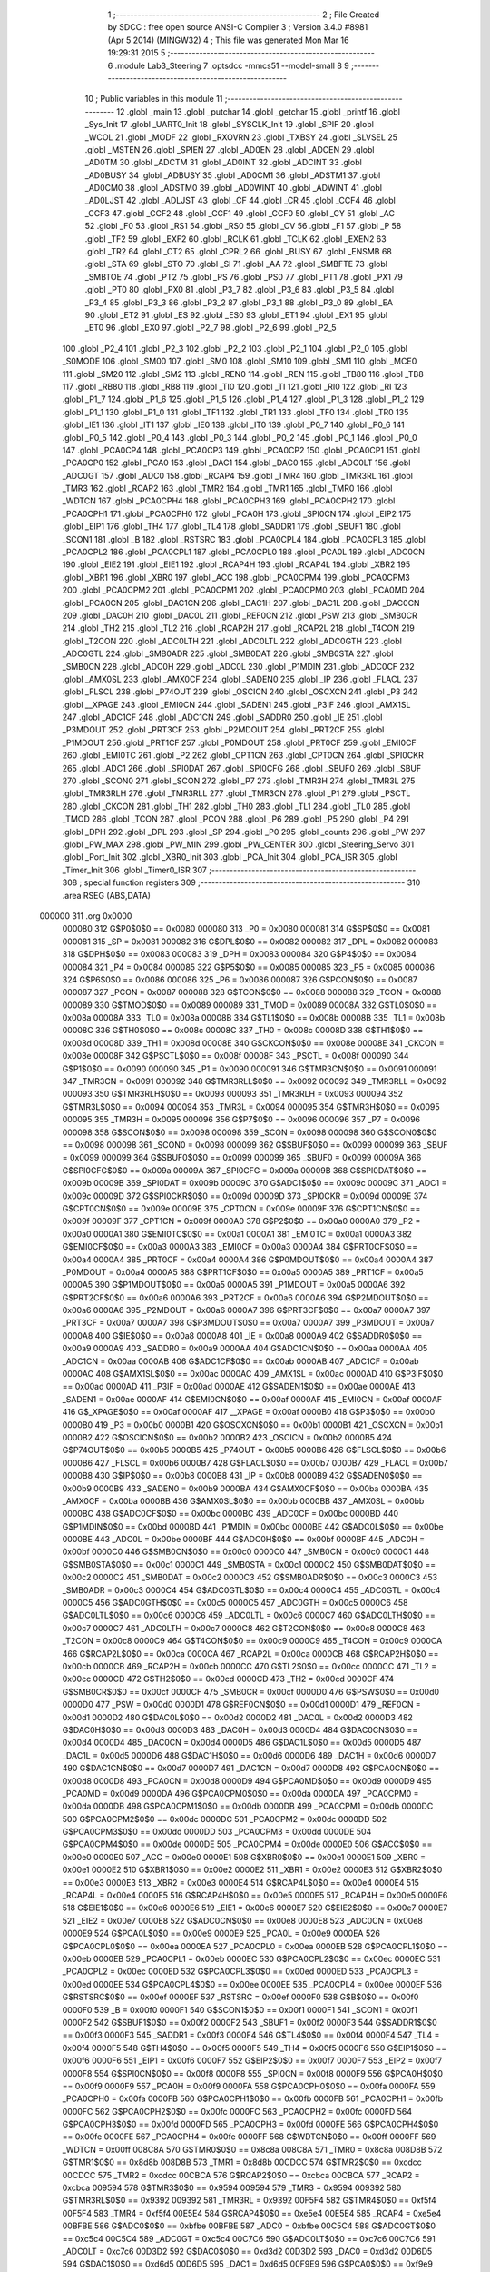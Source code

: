                                       1 ;--------------------------------------------------------
                                      2 ; File Created by SDCC : free open source ANSI-C Compiler
                                      3 ; Version 3.4.0 #8981 (Apr  5 2014) (MINGW32)
                                      4 ; This file was generated Mon Mar 16 19:29:31 2015
                                      5 ;--------------------------------------------------------
                                      6 	.module Lab3_Steering
                                      7 	.optsdcc -mmcs51 --model-small
                                      8 	
                                      9 ;--------------------------------------------------------
                                     10 ; Public variables in this module
                                     11 ;--------------------------------------------------------
                                     12 	.globl _main
                                     13 	.globl _putchar
                                     14 	.globl _getchar
                                     15 	.globl _printf
                                     16 	.globl _Sys_Init
                                     17 	.globl _UART0_Init
                                     18 	.globl _SYSCLK_Init
                                     19 	.globl _SPIF
                                     20 	.globl _WCOL
                                     21 	.globl _MODF
                                     22 	.globl _RXOVRN
                                     23 	.globl _TXBSY
                                     24 	.globl _SLVSEL
                                     25 	.globl _MSTEN
                                     26 	.globl _SPIEN
                                     27 	.globl _AD0EN
                                     28 	.globl _ADCEN
                                     29 	.globl _AD0TM
                                     30 	.globl _ADCTM
                                     31 	.globl _AD0INT
                                     32 	.globl _ADCINT
                                     33 	.globl _AD0BUSY
                                     34 	.globl _ADBUSY
                                     35 	.globl _AD0CM1
                                     36 	.globl _ADSTM1
                                     37 	.globl _AD0CM0
                                     38 	.globl _ADSTM0
                                     39 	.globl _AD0WINT
                                     40 	.globl _ADWINT
                                     41 	.globl _AD0LJST
                                     42 	.globl _ADLJST
                                     43 	.globl _CF
                                     44 	.globl _CR
                                     45 	.globl _CCF4
                                     46 	.globl _CCF3
                                     47 	.globl _CCF2
                                     48 	.globl _CCF1
                                     49 	.globl _CCF0
                                     50 	.globl _CY
                                     51 	.globl _AC
                                     52 	.globl _F0
                                     53 	.globl _RS1
                                     54 	.globl _RS0
                                     55 	.globl _OV
                                     56 	.globl _F1
                                     57 	.globl _P
                                     58 	.globl _TF2
                                     59 	.globl _EXF2
                                     60 	.globl _RCLK
                                     61 	.globl _TCLK
                                     62 	.globl _EXEN2
                                     63 	.globl _TR2
                                     64 	.globl _CT2
                                     65 	.globl _CPRL2
                                     66 	.globl _BUSY
                                     67 	.globl _ENSMB
                                     68 	.globl _STA
                                     69 	.globl _STO
                                     70 	.globl _SI
                                     71 	.globl _AA
                                     72 	.globl _SMBFTE
                                     73 	.globl _SMBTOE
                                     74 	.globl _PT2
                                     75 	.globl _PS
                                     76 	.globl _PS0
                                     77 	.globl _PT1
                                     78 	.globl _PX1
                                     79 	.globl _PT0
                                     80 	.globl _PX0
                                     81 	.globl _P3_7
                                     82 	.globl _P3_6
                                     83 	.globl _P3_5
                                     84 	.globl _P3_4
                                     85 	.globl _P3_3
                                     86 	.globl _P3_2
                                     87 	.globl _P3_1
                                     88 	.globl _P3_0
                                     89 	.globl _EA
                                     90 	.globl _ET2
                                     91 	.globl _ES
                                     92 	.globl _ES0
                                     93 	.globl _ET1
                                     94 	.globl _EX1
                                     95 	.globl _ET0
                                     96 	.globl _EX0
                                     97 	.globl _P2_7
                                     98 	.globl _P2_6
                                     99 	.globl _P2_5
                                    100 	.globl _P2_4
                                    101 	.globl _P2_3
                                    102 	.globl _P2_2
                                    103 	.globl _P2_1
                                    104 	.globl _P2_0
                                    105 	.globl _S0MODE
                                    106 	.globl _SM00
                                    107 	.globl _SM0
                                    108 	.globl _SM10
                                    109 	.globl _SM1
                                    110 	.globl _MCE0
                                    111 	.globl _SM20
                                    112 	.globl _SM2
                                    113 	.globl _REN0
                                    114 	.globl _REN
                                    115 	.globl _TB80
                                    116 	.globl _TB8
                                    117 	.globl _RB80
                                    118 	.globl _RB8
                                    119 	.globl _TI0
                                    120 	.globl _TI
                                    121 	.globl _RI0
                                    122 	.globl _RI
                                    123 	.globl _P1_7
                                    124 	.globl _P1_6
                                    125 	.globl _P1_5
                                    126 	.globl _P1_4
                                    127 	.globl _P1_3
                                    128 	.globl _P1_2
                                    129 	.globl _P1_1
                                    130 	.globl _P1_0
                                    131 	.globl _TF1
                                    132 	.globl _TR1
                                    133 	.globl _TF0
                                    134 	.globl _TR0
                                    135 	.globl _IE1
                                    136 	.globl _IT1
                                    137 	.globl _IE0
                                    138 	.globl _IT0
                                    139 	.globl _P0_7
                                    140 	.globl _P0_6
                                    141 	.globl _P0_5
                                    142 	.globl _P0_4
                                    143 	.globl _P0_3
                                    144 	.globl _P0_2
                                    145 	.globl _P0_1
                                    146 	.globl _P0_0
                                    147 	.globl _PCA0CP4
                                    148 	.globl _PCA0CP3
                                    149 	.globl _PCA0CP2
                                    150 	.globl _PCA0CP1
                                    151 	.globl _PCA0CP0
                                    152 	.globl _PCA0
                                    153 	.globl _DAC1
                                    154 	.globl _DAC0
                                    155 	.globl _ADC0LT
                                    156 	.globl _ADC0GT
                                    157 	.globl _ADC0
                                    158 	.globl _RCAP4
                                    159 	.globl _TMR4
                                    160 	.globl _TMR3RL
                                    161 	.globl _TMR3
                                    162 	.globl _RCAP2
                                    163 	.globl _TMR2
                                    164 	.globl _TMR1
                                    165 	.globl _TMR0
                                    166 	.globl _WDTCN
                                    167 	.globl _PCA0CPH4
                                    168 	.globl _PCA0CPH3
                                    169 	.globl _PCA0CPH2
                                    170 	.globl _PCA0CPH1
                                    171 	.globl _PCA0CPH0
                                    172 	.globl _PCA0H
                                    173 	.globl _SPI0CN
                                    174 	.globl _EIP2
                                    175 	.globl _EIP1
                                    176 	.globl _TH4
                                    177 	.globl _TL4
                                    178 	.globl _SADDR1
                                    179 	.globl _SBUF1
                                    180 	.globl _SCON1
                                    181 	.globl _B
                                    182 	.globl _RSTSRC
                                    183 	.globl _PCA0CPL4
                                    184 	.globl _PCA0CPL3
                                    185 	.globl _PCA0CPL2
                                    186 	.globl _PCA0CPL1
                                    187 	.globl _PCA0CPL0
                                    188 	.globl _PCA0L
                                    189 	.globl _ADC0CN
                                    190 	.globl _EIE2
                                    191 	.globl _EIE1
                                    192 	.globl _RCAP4H
                                    193 	.globl _RCAP4L
                                    194 	.globl _XBR2
                                    195 	.globl _XBR1
                                    196 	.globl _XBR0
                                    197 	.globl _ACC
                                    198 	.globl _PCA0CPM4
                                    199 	.globl _PCA0CPM3
                                    200 	.globl _PCA0CPM2
                                    201 	.globl _PCA0CPM1
                                    202 	.globl _PCA0CPM0
                                    203 	.globl _PCA0MD
                                    204 	.globl _PCA0CN
                                    205 	.globl _DAC1CN
                                    206 	.globl _DAC1H
                                    207 	.globl _DAC1L
                                    208 	.globl _DAC0CN
                                    209 	.globl _DAC0H
                                    210 	.globl _DAC0L
                                    211 	.globl _REF0CN
                                    212 	.globl _PSW
                                    213 	.globl _SMB0CR
                                    214 	.globl _TH2
                                    215 	.globl _TL2
                                    216 	.globl _RCAP2H
                                    217 	.globl _RCAP2L
                                    218 	.globl _T4CON
                                    219 	.globl _T2CON
                                    220 	.globl _ADC0LTH
                                    221 	.globl _ADC0LTL
                                    222 	.globl _ADC0GTH
                                    223 	.globl _ADC0GTL
                                    224 	.globl _SMB0ADR
                                    225 	.globl _SMB0DAT
                                    226 	.globl _SMB0STA
                                    227 	.globl _SMB0CN
                                    228 	.globl _ADC0H
                                    229 	.globl _ADC0L
                                    230 	.globl _P1MDIN
                                    231 	.globl _ADC0CF
                                    232 	.globl _AMX0SL
                                    233 	.globl _AMX0CF
                                    234 	.globl _SADEN0
                                    235 	.globl _IP
                                    236 	.globl _FLACL
                                    237 	.globl _FLSCL
                                    238 	.globl _P74OUT
                                    239 	.globl _OSCICN
                                    240 	.globl _OSCXCN
                                    241 	.globl _P3
                                    242 	.globl __XPAGE
                                    243 	.globl _EMI0CN
                                    244 	.globl _SADEN1
                                    245 	.globl _P3IF
                                    246 	.globl _AMX1SL
                                    247 	.globl _ADC1CF
                                    248 	.globl _ADC1CN
                                    249 	.globl _SADDR0
                                    250 	.globl _IE
                                    251 	.globl _P3MDOUT
                                    252 	.globl _PRT3CF
                                    253 	.globl _P2MDOUT
                                    254 	.globl _PRT2CF
                                    255 	.globl _P1MDOUT
                                    256 	.globl _PRT1CF
                                    257 	.globl _P0MDOUT
                                    258 	.globl _PRT0CF
                                    259 	.globl _EMI0CF
                                    260 	.globl _EMI0TC
                                    261 	.globl _P2
                                    262 	.globl _CPT1CN
                                    263 	.globl _CPT0CN
                                    264 	.globl _SPI0CKR
                                    265 	.globl _ADC1
                                    266 	.globl _SPI0DAT
                                    267 	.globl _SPI0CFG
                                    268 	.globl _SBUF0
                                    269 	.globl _SBUF
                                    270 	.globl _SCON0
                                    271 	.globl _SCON
                                    272 	.globl _P7
                                    273 	.globl _TMR3H
                                    274 	.globl _TMR3L
                                    275 	.globl _TMR3RLH
                                    276 	.globl _TMR3RLL
                                    277 	.globl _TMR3CN
                                    278 	.globl _P1
                                    279 	.globl _PSCTL
                                    280 	.globl _CKCON
                                    281 	.globl _TH1
                                    282 	.globl _TH0
                                    283 	.globl _TL1
                                    284 	.globl _TL0
                                    285 	.globl _TMOD
                                    286 	.globl _TCON
                                    287 	.globl _PCON
                                    288 	.globl _P6
                                    289 	.globl _P5
                                    290 	.globl _P4
                                    291 	.globl _DPH
                                    292 	.globl _DPL
                                    293 	.globl _SP
                                    294 	.globl _P0
                                    295 	.globl _counts
                                    296 	.globl _PW
                                    297 	.globl _PW_MAX
                                    298 	.globl _PW_MIN
                                    299 	.globl _PW_CENTER
                                    300 	.globl _Steering_Servo
                                    301 	.globl _Port_Init
                                    302 	.globl _XBR0_Init
                                    303 	.globl _PCA_Init
                                    304 	.globl _PCA_ISR
                                    305 	.globl _Timer_Init
                                    306 	.globl _Timer0_ISR
                                    307 ;--------------------------------------------------------
                                    308 ; special function registers
                                    309 ;--------------------------------------------------------
                                    310 	.area RSEG    (ABS,DATA)
      000000                        311 	.org 0x0000
                           000080   312 G$P0$0$0 == 0x0080
                           000080   313 _P0	=	0x0080
                           000081   314 G$SP$0$0 == 0x0081
                           000081   315 _SP	=	0x0081
                           000082   316 G$DPL$0$0 == 0x0082
                           000082   317 _DPL	=	0x0082
                           000083   318 G$DPH$0$0 == 0x0083
                           000083   319 _DPH	=	0x0083
                           000084   320 G$P4$0$0 == 0x0084
                           000084   321 _P4	=	0x0084
                           000085   322 G$P5$0$0 == 0x0085
                           000085   323 _P5	=	0x0085
                           000086   324 G$P6$0$0 == 0x0086
                           000086   325 _P6	=	0x0086
                           000087   326 G$PCON$0$0 == 0x0087
                           000087   327 _PCON	=	0x0087
                           000088   328 G$TCON$0$0 == 0x0088
                           000088   329 _TCON	=	0x0088
                           000089   330 G$TMOD$0$0 == 0x0089
                           000089   331 _TMOD	=	0x0089
                           00008A   332 G$TL0$0$0 == 0x008a
                           00008A   333 _TL0	=	0x008a
                           00008B   334 G$TL1$0$0 == 0x008b
                           00008B   335 _TL1	=	0x008b
                           00008C   336 G$TH0$0$0 == 0x008c
                           00008C   337 _TH0	=	0x008c
                           00008D   338 G$TH1$0$0 == 0x008d
                           00008D   339 _TH1	=	0x008d
                           00008E   340 G$CKCON$0$0 == 0x008e
                           00008E   341 _CKCON	=	0x008e
                           00008F   342 G$PSCTL$0$0 == 0x008f
                           00008F   343 _PSCTL	=	0x008f
                           000090   344 G$P1$0$0 == 0x0090
                           000090   345 _P1	=	0x0090
                           000091   346 G$TMR3CN$0$0 == 0x0091
                           000091   347 _TMR3CN	=	0x0091
                           000092   348 G$TMR3RLL$0$0 == 0x0092
                           000092   349 _TMR3RLL	=	0x0092
                           000093   350 G$TMR3RLH$0$0 == 0x0093
                           000093   351 _TMR3RLH	=	0x0093
                           000094   352 G$TMR3L$0$0 == 0x0094
                           000094   353 _TMR3L	=	0x0094
                           000095   354 G$TMR3H$0$0 == 0x0095
                           000095   355 _TMR3H	=	0x0095
                           000096   356 G$P7$0$0 == 0x0096
                           000096   357 _P7	=	0x0096
                           000098   358 G$SCON$0$0 == 0x0098
                           000098   359 _SCON	=	0x0098
                           000098   360 G$SCON0$0$0 == 0x0098
                           000098   361 _SCON0	=	0x0098
                           000099   362 G$SBUF$0$0 == 0x0099
                           000099   363 _SBUF	=	0x0099
                           000099   364 G$SBUF0$0$0 == 0x0099
                           000099   365 _SBUF0	=	0x0099
                           00009A   366 G$SPI0CFG$0$0 == 0x009a
                           00009A   367 _SPI0CFG	=	0x009a
                           00009B   368 G$SPI0DAT$0$0 == 0x009b
                           00009B   369 _SPI0DAT	=	0x009b
                           00009C   370 G$ADC1$0$0 == 0x009c
                           00009C   371 _ADC1	=	0x009c
                           00009D   372 G$SPI0CKR$0$0 == 0x009d
                           00009D   373 _SPI0CKR	=	0x009d
                           00009E   374 G$CPT0CN$0$0 == 0x009e
                           00009E   375 _CPT0CN	=	0x009e
                           00009F   376 G$CPT1CN$0$0 == 0x009f
                           00009F   377 _CPT1CN	=	0x009f
                           0000A0   378 G$P2$0$0 == 0x00a0
                           0000A0   379 _P2	=	0x00a0
                           0000A1   380 G$EMI0TC$0$0 == 0x00a1
                           0000A1   381 _EMI0TC	=	0x00a1
                           0000A3   382 G$EMI0CF$0$0 == 0x00a3
                           0000A3   383 _EMI0CF	=	0x00a3
                           0000A4   384 G$PRT0CF$0$0 == 0x00a4
                           0000A4   385 _PRT0CF	=	0x00a4
                           0000A4   386 G$P0MDOUT$0$0 == 0x00a4
                           0000A4   387 _P0MDOUT	=	0x00a4
                           0000A5   388 G$PRT1CF$0$0 == 0x00a5
                           0000A5   389 _PRT1CF	=	0x00a5
                           0000A5   390 G$P1MDOUT$0$0 == 0x00a5
                           0000A5   391 _P1MDOUT	=	0x00a5
                           0000A6   392 G$PRT2CF$0$0 == 0x00a6
                           0000A6   393 _PRT2CF	=	0x00a6
                           0000A6   394 G$P2MDOUT$0$0 == 0x00a6
                           0000A6   395 _P2MDOUT	=	0x00a6
                           0000A7   396 G$PRT3CF$0$0 == 0x00a7
                           0000A7   397 _PRT3CF	=	0x00a7
                           0000A7   398 G$P3MDOUT$0$0 == 0x00a7
                           0000A7   399 _P3MDOUT	=	0x00a7
                           0000A8   400 G$IE$0$0 == 0x00a8
                           0000A8   401 _IE	=	0x00a8
                           0000A9   402 G$SADDR0$0$0 == 0x00a9
                           0000A9   403 _SADDR0	=	0x00a9
                           0000AA   404 G$ADC1CN$0$0 == 0x00aa
                           0000AA   405 _ADC1CN	=	0x00aa
                           0000AB   406 G$ADC1CF$0$0 == 0x00ab
                           0000AB   407 _ADC1CF	=	0x00ab
                           0000AC   408 G$AMX1SL$0$0 == 0x00ac
                           0000AC   409 _AMX1SL	=	0x00ac
                           0000AD   410 G$P3IF$0$0 == 0x00ad
                           0000AD   411 _P3IF	=	0x00ad
                           0000AE   412 G$SADEN1$0$0 == 0x00ae
                           0000AE   413 _SADEN1	=	0x00ae
                           0000AF   414 G$EMI0CN$0$0 == 0x00af
                           0000AF   415 _EMI0CN	=	0x00af
                           0000AF   416 G$_XPAGE$0$0 == 0x00af
                           0000AF   417 __XPAGE	=	0x00af
                           0000B0   418 G$P3$0$0 == 0x00b0
                           0000B0   419 _P3	=	0x00b0
                           0000B1   420 G$OSCXCN$0$0 == 0x00b1
                           0000B1   421 _OSCXCN	=	0x00b1
                           0000B2   422 G$OSCICN$0$0 == 0x00b2
                           0000B2   423 _OSCICN	=	0x00b2
                           0000B5   424 G$P74OUT$0$0 == 0x00b5
                           0000B5   425 _P74OUT	=	0x00b5
                           0000B6   426 G$FLSCL$0$0 == 0x00b6
                           0000B6   427 _FLSCL	=	0x00b6
                           0000B7   428 G$FLACL$0$0 == 0x00b7
                           0000B7   429 _FLACL	=	0x00b7
                           0000B8   430 G$IP$0$0 == 0x00b8
                           0000B8   431 _IP	=	0x00b8
                           0000B9   432 G$SADEN0$0$0 == 0x00b9
                           0000B9   433 _SADEN0	=	0x00b9
                           0000BA   434 G$AMX0CF$0$0 == 0x00ba
                           0000BA   435 _AMX0CF	=	0x00ba
                           0000BB   436 G$AMX0SL$0$0 == 0x00bb
                           0000BB   437 _AMX0SL	=	0x00bb
                           0000BC   438 G$ADC0CF$0$0 == 0x00bc
                           0000BC   439 _ADC0CF	=	0x00bc
                           0000BD   440 G$P1MDIN$0$0 == 0x00bd
                           0000BD   441 _P1MDIN	=	0x00bd
                           0000BE   442 G$ADC0L$0$0 == 0x00be
                           0000BE   443 _ADC0L	=	0x00be
                           0000BF   444 G$ADC0H$0$0 == 0x00bf
                           0000BF   445 _ADC0H	=	0x00bf
                           0000C0   446 G$SMB0CN$0$0 == 0x00c0
                           0000C0   447 _SMB0CN	=	0x00c0
                           0000C1   448 G$SMB0STA$0$0 == 0x00c1
                           0000C1   449 _SMB0STA	=	0x00c1
                           0000C2   450 G$SMB0DAT$0$0 == 0x00c2
                           0000C2   451 _SMB0DAT	=	0x00c2
                           0000C3   452 G$SMB0ADR$0$0 == 0x00c3
                           0000C3   453 _SMB0ADR	=	0x00c3
                           0000C4   454 G$ADC0GTL$0$0 == 0x00c4
                           0000C4   455 _ADC0GTL	=	0x00c4
                           0000C5   456 G$ADC0GTH$0$0 == 0x00c5
                           0000C5   457 _ADC0GTH	=	0x00c5
                           0000C6   458 G$ADC0LTL$0$0 == 0x00c6
                           0000C6   459 _ADC0LTL	=	0x00c6
                           0000C7   460 G$ADC0LTH$0$0 == 0x00c7
                           0000C7   461 _ADC0LTH	=	0x00c7
                           0000C8   462 G$T2CON$0$0 == 0x00c8
                           0000C8   463 _T2CON	=	0x00c8
                           0000C9   464 G$T4CON$0$0 == 0x00c9
                           0000C9   465 _T4CON	=	0x00c9
                           0000CA   466 G$RCAP2L$0$0 == 0x00ca
                           0000CA   467 _RCAP2L	=	0x00ca
                           0000CB   468 G$RCAP2H$0$0 == 0x00cb
                           0000CB   469 _RCAP2H	=	0x00cb
                           0000CC   470 G$TL2$0$0 == 0x00cc
                           0000CC   471 _TL2	=	0x00cc
                           0000CD   472 G$TH2$0$0 == 0x00cd
                           0000CD   473 _TH2	=	0x00cd
                           0000CF   474 G$SMB0CR$0$0 == 0x00cf
                           0000CF   475 _SMB0CR	=	0x00cf
                           0000D0   476 G$PSW$0$0 == 0x00d0
                           0000D0   477 _PSW	=	0x00d0
                           0000D1   478 G$REF0CN$0$0 == 0x00d1
                           0000D1   479 _REF0CN	=	0x00d1
                           0000D2   480 G$DAC0L$0$0 == 0x00d2
                           0000D2   481 _DAC0L	=	0x00d2
                           0000D3   482 G$DAC0H$0$0 == 0x00d3
                           0000D3   483 _DAC0H	=	0x00d3
                           0000D4   484 G$DAC0CN$0$0 == 0x00d4
                           0000D4   485 _DAC0CN	=	0x00d4
                           0000D5   486 G$DAC1L$0$0 == 0x00d5
                           0000D5   487 _DAC1L	=	0x00d5
                           0000D6   488 G$DAC1H$0$0 == 0x00d6
                           0000D6   489 _DAC1H	=	0x00d6
                           0000D7   490 G$DAC1CN$0$0 == 0x00d7
                           0000D7   491 _DAC1CN	=	0x00d7
                           0000D8   492 G$PCA0CN$0$0 == 0x00d8
                           0000D8   493 _PCA0CN	=	0x00d8
                           0000D9   494 G$PCA0MD$0$0 == 0x00d9
                           0000D9   495 _PCA0MD	=	0x00d9
                           0000DA   496 G$PCA0CPM0$0$0 == 0x00da
                           0000DA   497 _PCA0CPM0	=	0x00da
                           0000DB   498 G$PCA0CPM1$0$0 == 0x00db
                           0000DB   499 _PCA0CPM1	=	0x00db
                           0000DC   500 G$PCA0CPM2$0$0 == 0x00dc
                           0000DC   501 _PCA0CPM2	=	0x00dc
                           0000DD   502 G$PCA0CPM3$0$0 == 0x00dd
                           0000DD   503 _PCA0CPM3	=	0x00dd
                           0000DE   504 G$PCA0CPM4$0$0 == 0x00de
                           0000DE   505 _PCA0CPM4	=	0x00de
                           0000E0   506 G$ACC$0$0 == 0x00e0
                           0000E0   507 _ACC	=	0x00e0
                           0000E1   508 G$XBR0$0$0 == 0x00e1
                           0000E1   509 _XBR0	=	0x00e1
                           0000E2   510 G$XBR1$0$0 == 0x00e2
                           0000E2   511 _XBR1	=	0x00e2
                           0000E3   512 G$XBR2$0$0 == 0x00e3
                           0000E3   513 _XBR2	=	0x00e3
                           0000E4   514 G$RCAP4L$0$0 == 0x00e4
                           0000E4   515 _RCAP4L	=	0x00e4
                           0000E5   516 G$RCAP4H$0$0 == 0x00e5
                           0000E5   517 _RCAP4H	=	0x00e5
                           0000E6   518 G$EIE1$0$0 == 0x00e6
                           0000E6   519 _EIE1	=	0x00e6
                           0000E7   520 G$EIE2$0$0 == 0x00e7
                           0000E7   521 _EIE2	=	0x00e7
                           0000E8   522 G$ADC0CN$0$0 == 0x00e8
                           0000E8   523 _ADC0CN	=	0x00e8
                           0000E9   524 G$PCA0L$0$0 == 0x00e9
                           0000E9   525 _PCA0L	=	0x00e9
                           0000EA   526 G$PCA0CPL0$0$0 == 0x00ea
                           0000EA   527 _PCA0CPL0	=	0x00ea
                           0000EB   528 G$PCA0CPL1$0$0 == 0x00eb
                           0000EB   529 _PCA0CPL1	=	0x00eb
                           0000EC   530 G$PCA0CPL2$0$0 == 0x00ec
                           0000EC   531 _PCA0CPL2	=	0x00ec
                           0000ED   532 G$PCA0CPL3$0$0 == 0x00ed
                           0000ED   533 _PCA0CPL3	=	0x00ed
                           0000EE   534 G$PCA0CPL4$0$0 == 0x00ee
                           0000EE   535 _PCA0CPL4	=	0x00ee
                           0000EF   536 G$RSTSRC$0$0 == 0x00ef
                           0000EF   537 _RSTSRC	=	0x00ef
                           0000F0   538 G$B$0$0 == 0x00f0
                           0000F0   539 _B	=	0x00f0
                           0000F1   540 G$SCON1$0$0 == 0x00f1
                           0000F1   541 _SCON1	=	0x00f1
                           0000F2   542 G$SBUF1$0$0 == 0x00f2
                           0000F2   543 _SBUF1	=	0x00f2
                           0000F3   544 G$SADDR1$0$0 == 0x00f3
                           0000F3   545 _SADDR1	=	0x00f3
                           0000F4   546 G$TL4$0$0 == 0x00f4
                           0000F4   547 _TL4	=	0x00f4
                           0000F5   548 G$TH4$0$0 == 0x00f5
                           0000F5   549 _TH4	=	0x00f5
                           0000F6   550 G$EIP1$0$0 == 0x00f6
                           0000F6   551 _EIP1	=	0x00f6
                           0000F7   552 G$EIP2$0$0 == 0x00f7
                           0000F7   553 _EIP2	=	0x00f7
                           0000F8   554 G$SPI0CN$0$0 == 0x00f8
                           0000F8   555 _SPI0CN	=	0x00f8
                           0000F9   556 G$PCA0H$0$0 == 0x00f9
                           0000F9   557 _PCA0H	=	0x00f9
                           0000FA   558 G$PCA0CPH0$0$0 == 0x00fa
                           0000FA   559 _PCA0CPH0	=	0x00fa
                           0000FB   560 G$PCA0CPH1$0$0 == 0x00fb
                           0000FB   561 _PCA0CPH1	=	0x00fb
                           0000FC   562 G$PCA0CPH2$0$0 == 0x00fc
                           0000FC   563 _PCA0CPH2	=	0x00fc
                           0000FD   564 G$PCA0CPH3$0$0 == 0x00fd
                           0000FD   565 _PCA0CPH3	=	0x00fd
                           0000FE   566 G$PCA0CPH4$0$0 == 0x00fe
                           0000FE   567 _PCA0CPH4	=	0x00fe
                           0000FF   568 G$WDTCN$0$0 == 0x00ff
                           0000FF   569 _WDTCN	=	0x00ff
                           008C8A   570 G$TMR0$0$0 == 0x8c8a
                           008C8A   571 _TMR0	=	0x8c8a
                           008D8B   572 G$TMR1$0$0 == 0x8d8b
                           008D8B   573 _TMR1	=	0x8d8b
                           00CDCC   574 G$TMR2$0$0 == 0xcdcc
                           00CDCC   575 _TMR2	=	0xcdcc
                           00CBCA   576 G$RCAP2$0$0 == 0xcbca
                           00CBCA   577 _RCAP2	=	0xcbca
                           009594   578 G$TMR3$0$0 == 0x9594
                           009594   579 _TMR3	=	0x9594
                           009392   580 G$TMR3RL$0$0 == 0x9392
                           009392   581 _TMR3RL	=	0x9392
                           00F5F4   582 G$TMR4$0$0 == 0xf5f4
                           00F5F4   583 _TMR4	=	0xf5f4
                           00E5E4   584 G$RCAP4$0$0 == 0xe5e4
                           00E5E4   585 _RCAP4	=	0xe5e4
                           00BFBE   586 G$ADC0$0$0 == 0xbfbe
                           00BFBE   587 _ADC0	=	0xbfbe
                           00C5C4   588 G$ADC0GT$0$0 == 0xc5c4
                           00C5C4   589 _ADC0GT	=	0xc5c4
                           00C7C6   590 G$ADC0LT$0$0 == 0xc7c6
                           00C7C6   591 _ADC0LT	=	0xc7c6
                           00D3D2   592 G$DAC0$0$0 == 0xd3d2
                           00D3D2   593 _DAC0	=	0xd3d2
                           00D6D5   594 G$DAC1$0$0 == 0xd6d5
                           00D6D5   595 _DAC1	=	0xd6d5
                           00F9E9   596 G$PCA0$0$0 == 0xf9e9
                           00F9E9   597 _PCA0	=	0xf9e9
                           00FAEA   598 G$PCA0CP0$0$0 == 0xfaea
                           00FAEA   599 _PCA0CP0	=	0xfaea
                           00FBEB   600 G$PCA0CP1$0$0 == 0xfbeb
                           00FBEB   601 _PCA0CP1	=	0xfbeb
                           00FCEC   602 G$PCA0CP2$0$0 == 0xfcec
                           00FCEC   603 _PCA0CP2	=	0xfcec
                           00FDED   604 G$PCA0CP3$0$0 == 0xfded
                           00FDED   605 _PCA0CP3	=	0xfded
                           00FEEE   606 G$PCA0CP4$0$0 == 0xfeee
                           00FEEE   607 _PCA0CP4	=	0xfeee
                                    608 ;--------------------------------------------------------
                                    609 ; special function bits
                                    610 ;--------------------------------------------------------
                                    611 	.area RSEG    (ABS,DATA)
      000000                        612 	.org 0x0000
                           000080   613 G$P0_0$0$0 == 0x0080
                           000080   614 _P0_0	=	0x0080
                           000081   615 G$P0_1$0$0 == 0x0081
                           000081   616 _P0_1	=	0x0081
                           000082   617 G$P0_2$0$0 == 0x0082
                           000082   618 _P0_2	=	0x0082
                           000083   619 G$P0_3$0$0 == 0x0083
                           000083   620 _P0_3	=	0x0083
                           000084   621 G$P0_4$0$0 == 0x0084
                           000084   622 _P0_4	=	0x0084
                           000085   623 G$P0_5$0$0 == 0x0085
                           000085   624 _P0_5	=	0x0085
                           000086   625 G$P0_6$0$0 == 0x0086
                           000086   626 _P0_6	=	0x0086
                           000087   627 G$P0_7$0$0 == 0x0087
                           000087   628 _P0_7	=	0x0087
                           000088   629 G$IT0$0$0 == 0x0088
                           000088   630 _IT0	=	0x0088
                           000089   631 G$IE0$0$0 == 0x0089
                           000089   632 _IE0	=	0x0089
                           00008A   633 G$IT1$0$0 == 0x008a
                           00008A   634 _IT1	=	0x008a
                           00008B   635 G$IE1$0$0 == 0x008b
                           00008B   636 _IE1	=	0x008b
                           00008C   637 G$TR0$0$0 == 0x008c
                           00008C   638 _TR0	=	0x008c
                           00008D   639 G$TF0$0$0 == 0x008d
                           00008D   640 _TF0	=	0x008d
                           00008E   641 G$TR1$0$0 == 0x008e
                           00008E   642 _TR1	=	0x008e
                           00008F   643 G$TF1$0$0 == 0x008f
                           00008F   644 _TF1	=	0x008f
                           000090   645 G$P1_0$0$0 == 0x0090
                           000090   646 _P1_0	=	0x0090
                           000091   647 G$P1_1$0$0 == 0x0091
                           000091   648 _P1_1	=	0x0091
                           000092   649 G$P1_2$0$0 == 0x0092
                           000092   650 _P1_2	=	0x0092
                           000093   651 G$P1_3$0$0 == 0x0093
                           000093   652 _P1_3	=	0x0093
                           000094   653 G$P1_4$0$0 == 0x0094
                           000094   654 _P1_4	=	0x0094
                           000095   655 G$P1_5$0$0 == 0x0095
                           000095   656 _P1_5	=	0x0095
                           000096   657 G$P1_6$0$0 == 0x0096
                           000096   658 _P1_6	=	0x0096
                           000097   659 G$P1_7$0$0 == 0x0097
                           000097   660 _P1_7	=	0x0097
                           000098   661 G$RI$0$0 == 0x0098
                           000098   662 _RI	=	0x0098
                           000098   663 G$RI0$0$0 == 0x0098
                           000098   664 _RI0	=	0x0098
                           000099   665 G$TI$0$0 == 0x0099
                           000099   666 _TI	=	0x0099
                           000099   667 G$TI0$0$0 == 0x0099
                           000099   668 _TI0	=	0x0099
                           00009A   669 G$RB8$0$0 == 0x009a
                           00009A   670 _RB8	=	0x009a
                           00009A   671 G$RB80$0$0 == 0x009a
                           00009A   672 _RB80	=	0x009a
                           00009B   673 G$TB8$0$0 == 0x009b
                           00009B   674 _TB8	=	0x009b
                           00009B   675 G$TB80$0$0 == 0x009b
                           00009B   676 _TB80	=	0x009b
                           00009C   677 G$REN$0$0 == 0x009c
                           00009C   678 _REN	=	0x009c
                           00009C   679 G$REN0$0$0 == 0x009c
                           00009C   680 _REN0	=	0x009c
                           00009D   681 G$SM2$0$0 == 0x009d
                           00009D   682 _SM2	=	0x009d
                           00009D   683 G$SM20$0$0 == 0x009d
                           00009D   684 _SM20	=	0x009d
                           00009D   685 G$MCE0$0$0 == 0x009d
                           00009D   686 _MCE0	=	0x009d
                           00009E   687 G$SM1$0$0 == 0x009e
                           00009E   688 _SM1	=	0x009e
                           00009E   689 G$SM10$0$0 == 0x009e
                           00009E   690 _SM10	=	0x009e
                           00009F   691 G$SM0$0$0 == 0x009f
                           00009F   692 _SM0	=	0x009f
                           00009F   693 G$SM00$0$0 == 0x009f
                           00009F   694 _SM00	=	0x009f
                           00009F   695 G$S0MODE$0$0 == 0x009f
                           00009F   696 _S0MODE	=	0x009f
                           0000A0   697 G$P2_0$0$0 == 0x00a0
                           0000A0   698 _P2_0	=	0x00a0
                           0000A1   699 G$P2_1$0$0 == 0x00a1
                           0000A1   700 _P2_1	=	0x00a1
                           0000A2   701 G$P2_2$0$0 == 0x00a2
                           0000A2   702 _P2_2	=	0x00a2
                           0000A3   703 G$P2_3$0$0 == 0x00a3
                           0000A3   704 _P2_3	=	0x00a3
                           0000A4   705 G$P2_4$0$0 == 0x00a4
                           0000A4   706 _P2_4	=	0x00a4
                           0000A5   707 G$P2_5$0$0 == 0x00a5
                           0000A5   708 _P2_5	=	0x00a5
                           0000A6   709 G$P2_6$0$0 == 0x00a6
                           0000A6   710 _P2_6	=	0x00a6
                           0000A7   711 G$P2_7$0$0 == 0x00a7
                           0000A7   712 _P2_7	=	0x00a7
                           0000A8   713 G$EX0$0$0 == 0x00a8
                           0000A8   714 _EX0	=	0x00a8
                           0000A9   715 G$ET0$0$0 == 0x00a9
                           0000A9   716 _ET0	=	0x00a9
                           0000AA   717 G$EX1$0$0 == 0x00aa
                           0000AA   718 _EX1	=	0x00aa
                           0000AB   719 G$ET1$0$0 == 0x00ab
                           0000AB   720 _ET1	=	0x00ab
                           0000AC   721 G$ES0$0$0 == 0x00ac
                           0000AC   722 _ES0	=	0x00ac
                           0000AC   723 G$ES$0$0 == 0x00ac
                           0000AC   724 _ES	=	0x00ac
                           0000AD   725 G$ET2$0$0 == 0x00ad
                           0000AD   726 _ET2	=	0x00ad
                           0000AF   727 G$EA$0$0 == 0x00af
                           0000AF   728 _EA	=	0x00af
                           0000B0   729 G$P3_0$0$0 == 0x00b0
                           0000B0   730 _P3_0	=	0x00b0
                           0000B1   731 G$P3_1$0$0 == 0x00b1
                           0000B1   732 _P3_1	=	0x00b1
                           0000B2   733 G$P3_2$0$0 == 0x00b2
                           0000B2   734 _P3_2	=	0x00b2
                           0000B3   735 G$P3_3$0$0 == 0x00b3
                           0000B3   736 _P3_3	=	0x00b3
                           0000B4   737 G$P3_4$0$0 == 0x00b4
                           0000B4   738 _P3_4	=	0x00b4
                           0000B5   739 G$P3_5$0$0 == 0x00b5
                           0000B5   740 _P3_5	=	0x00b5
                           0000B6   741 G$P3_6$0$0 == 0x00b6
                           0000B6   742 _P3_6	=	0x00b6
                           0000B7   743 G$P3_7$0$0 == 0x00b7
                           0000B7   744 _P3_7	=	0x00b7
                           0000B8   745 G$PX0$0$0 == 0x00b8
                           0000B8   746 _PX0	=	0x00b8
                           0000B9   747 G$PT0$0$0 == 0x00b9
                           0000B9   748 _PT0	=	0x00b9
                           0000BA   749 G$PX1$0$0 == 0x00ba
                           0000BA   750 _PX1	=	0x00ba
                           0000BB   751 G$PT1$0$0 == 0x00bb
                           0000BB   752 _PT1	=	0x00bb
                           0000BC   753 G$PS0$0$0 == 0x00bc
                           0000BC   754 _PS0	=	0x00bc
                           0000BC   755 G$PS$0$0 == 0x00bc
                           0000BC   756 _PS	=	0x00bc
                           0000BD   757 G$PT2$0$0 == 0x00bd
                           0000BD   758 _PT2	=	0x00bd
                           0000C0   759 G$SMBTOE$0$0 == 0x00c0
                           0000C0   760 _SMBTOE	=	0x00c0
                           0000C1   761 G$SMBFTE$0$0 == 0x00c1
                           0000C1   762 _SMBFTE	=	0x00c1
                           0000C2   763 G$AA$0$0 == 0x00c2
                           0000C2   764 _AA	=	0x00c2
                           0000C3   765 G$SI$0$0 == 0x00c3
                           0000C3   766 _SI	=	0x00c3
                           0000C4   767 G$STO$0$0 == 0x00c4
                           0000C4   768 _STO	=	0x00c4
                           0000C5   769 G$STA$0$0 == 0x00c5
                           0000C5   770 _STA	=	0x00c5
                           0000C6   771 G$ENSMB$0$0 == 0x00c6
                           0000C6   772 _ENSMB	=	0x00c6
                           0000C7   773 G$BUSY$0$0 == 0x00c7
                           0000C7   774 _BUSY	=	0x00c7
                           0000C8   775 G$CPRL2$0$0 == 0x00c8
                           0000C8   776 _CPRL2	=	0x00c8
                           0000C9   777 G$CT2$0$0 == 0x00c9
                           0000C9   778 _CT2	=	0x00c9
                           0000CA   779 G$TR2$0$0 == 0x00ca
                           0000CA   780 _TR2	=	0x00ca
                           0000CB   781 G$EXEN2$0$0 == 0x00cb
                           0000CB   782 _EXEN2	=	0x00cb
                           0000CC   783 G$TCLK$0$0 == 0x00cc
                           0000CC   784 _TCLK	=	0x00cc
                           0000CD   785 G$RCLK$0$0 == 0x00cd
                           0000CD   786 _RCLK	=	0x00cd
                           0000CE   787 G$EXF2$0$0 == 0x00ce
                           0000CE   788 _EXF2	=	0x00ce
                           0000CF   789 G$TF2$0$0 == 0x00cf
                           0000CF   790 _TF2	=	0x00cf
                           0000D0   791 G$P$0$0 == 0x00d0
                           0000D0   792 _P	=	0x00d0
                           0000D1   793 G$F1$0$0 == 0x00d1
                           0000D1   794 _F1	=	0x00d1
                           0000D2   795 G$OV$0$0 == 0x00d2
                           0000D2   796 _OV	=	0x00d2
                           0000D3   797 G$RS0$0$0 == 0x00d3
                           0000D3   798 _RS0	=	0x00d3
                           0000D4   799 G$RS1$0$0 == 0x00d4
                           0000D4   800 _RS1	=	0x00d4
                           0000D5   801 G$F0$0$0 == 0x00d5
                           0000D5   802 _F0	=	0x00d5
                           0000D6   803 G$AC$0$0 == 0x00d6
                           0000D6   804 _AC	=	0x00d6
                           0000D7   805 G$CY$0$0 == 0x00d7
                           0000D7   806 _CY	=	0x00d7
                           0000D8   807 G$CCF0$0$0 == 0x00d8
                           0000D8   808 _CCF0	=	0x00d8
                           0000D9   809 G$CCF1$0$0 == 0x00d9
                           0000D9   810 _CCF1	=	0x00d9
                           0000DA   811 G$CCF2$0$0 == 0x00da
                           0000DA   812 _CCF2	=	0x00da
                           0000DB   813 G$CCF3$0$0 == 0x00db
                           0000DB   814 _CCF3	=	0x00db
                           0000DC   815 G$CCF4$0$0 == 0x00dc
                           0000DC   816 _CCF4	=	0x00dc
                           0000DE   817 G$CR$0$0 == 0x00de
                           0000DE   818 _CR	=	0x00de
                           0000DF   819 G$CF$0$0 == 0x00df
                           0000DF   820 _CF	=	0x00df
                           0000E8   821 G$ADLJST$0$0 == 0x00e8
                           0000E8   822 _ADLJST	=	0x00e8
                           0000E8   823 G$AD0LJST$0$0 == 0x00e8
                           0000E8   824 _AD0LJST	=	0x00e8
                           0000E9   825 G$ADWINT$0$0 == 0x00e9
                           0000E9   826 _ADWINT	=	0x00e9
                           0000E9   827 G$AD0WINT$0$0 == 0x00e9
                           0000E9   828 _AD0WINT	=	0x00e9
                           0000EA   829 G$ADSTM0$0$0 == 0x00ea
                           0000EA   830 _ADSTM0	=	0x00ea
                           0000EA   831 G$AD0CM0$0$0 == 0x00ea
                           0000EA   832 _AD0CM0	=	0x00ea
                           0000EB   833 G$ADSTM1$0$0 == 0x00eb
                           0000EB   834 _ADSTM1	=	0x00eb
                           0000EB   835 G$AD0CM1$0$0 == 0x00eb
                           0000EB   836 _AD0CM1	=	0x00eb
                           0000EC   837 G$ADBUSY$0$0 == 0x00ec
                           0000EC   838 _ADBUSY	=	0x00ec
                           0000EC   839 G$AD0BUSY$0$0 == 0x00ec
                           0000EC   840 _AD0BUSY	=	0x00ec
                           0000ED   841 G$ADCINT$0$0 == 0x00ed
                           0000ED   842 _ADCINT	=	0x00ed
                           0000ED   843 G$AD0INT$0$0 == 0x00ed
                           0000ED   844 _AD0INT	=	0x00ed
                           0000EE   845 G$ADCTM$0$0 == 0x00ee
                           0000EE   846 _ADCTM	=	0x00ee
                           0000EE   847 G$AD0TM$0$0 == 0x00ee
                           0000EE   848 _AD0TM	=	0x00ee
                           0000EF   849 G$ADCEN$0$0 == 0x00ef
                           0000EF   850 _ADCEN	=	0x00ef
                           0000EF   851 G$AD0EN$0$0 == 0x00ef
                           0000EF   852 _AD0EN	=	0x00ef
                           0000F8   853 G$SPIEN$0$0 == 0x00f8
                           0000F8   854 _SPIEN	=	0x00f8
                           0000F9   855 G$MSTEN$0$0 == 0x00f9
                           0000F9   856 _MSTEN	=	0x00f9
                           0000FA   857 G$SLVSEL$0$0 == 0x00fa
                           0000FA   858 _SLVSEL	=	0x00fa
                           0000FB   859 G$TXBSY$0$0 == 0x00fb
                           0000FB   860 _TXBSY	=	0x00fb
                           0000FC   861 G$RXOVRN$0$0 == 0x00fc
                           0000FC   862 _RXOVRN	=	0x00fc
                           0000FD   863 G$MODF$0$0 == 0x00fd
                           0000FD   864 _MODF	=	0x00fd
                           0000FE   865 G$WCOL$0$0 == 0x00fe
                           0000FE   866 _WCOL	=	0x00fe
                           0000FF   867 G$SPIF$0$0 == 0x00ff
                           0000FF   868 _SPIF	=	0x00ff
                                    869 ;--------------------------------------------------------
                                    870 ; overlayable register banks
                                    871 ;--------------------------------------------------------
                                    872 	.area REG_BANK_0	(REL,OVR,DATA)
      000000                        873 	.ds 8
                                    874 ;--------------------------------------------------------
                                    875 ; overlayable bit register bank
                                    876 ;--------------------------------------------------------
                                    877 	.area BIT_BANK	(REL,OVR,DATA)
      000022                        878 bits:
      000022                        879 	.ds 1
                           008000   880 	b0 = bits[0]
                           008100   881 	b1 = bits[1]
                           008200   882 	b2 = bits[2]
                           008300   883 	b3 = bits[3]
                           008400   884 	b4 = bits[4]
                           008500   885 	b5 = bits[5]
                           008600   886 	b6 = bits[6]
                           008700   887 	b7 = bits[7]
                                    888 ;--------------------------------------------------------
                                    889 ; internal ram data
                                    890 ;--------------------------------------------------------
                                    891 	.area DSEG    (DATA)
                           000000   892 G$PW_CENTER$0$0==.
      000008                        893 _PW_CENTER::
      000008                        894 	.ds 2
                           000002   895 G$PW_MIN$0$0==.
      00000A                        896 _PW_MIN::
      00000A                        897 	.ds 2
                           000004   898 G$PW_MAX$0$0==.
      00000C                        899 _PW_MAX::
      00000C                        900 	.ds 2
                           000006   901 G$PW$0$0==.
      00000E                        902 _PW::
      00000E                        903 	.ds 2
                           000008   904 G$counts$0$0==.
      000010                        905 _counts::
      000010                        906 	.ds 2
                                    907 ;--------------------------------------------------------
                                    908 ; overlayable items in internal ram 
                                    909 ;--------------------------------------------------------
                                    910 	.area	OSEG    (OVR,DATA)
                                    911 	.area	OSEG    (OVR,DATA)
                                    912 ;--------------------------------------------------------
                                    913 ; Stack segment in internal ram 
                                    914 ;--------------------------------------------------------
                                    915 	.area	SSEG
      00003D                        916 __start__stack:
      00003D                        917 	.ds	1
                                    918 
                                    919 ;--------------------------------------------------------
                                    920 ; indirectly addressable internal ram data
                                    921 ;--------------------------------------------------------
                                    922 	.area ISEG    (DATA)
                                    923 ;--------------------------------------------------------
                                    924 ; absolute internal ram data
                                    925 ;--------------------------------------------------------
                                    926 	.area IABS    (ABS,DATA)
                                    927 	.area IABS    (ABS,DATA)
                                    928 ;--------------------------------------------------------
                                    929 ; bit data
                                    930 ;--------------------------------------------------------
                                    931 	.area BSEG    (BIT)
                                    932 ;--------------------------------------------------------
                                    933 ; paged external ram data
                                    934 ;--------------------------------------------------------
                                    935 	.area PSEG    (PAG,XDATA)
                                    936 ;--------------------------------------------------------
                                    937 ; external ram data
                                    938 ;--------------------------------------------------------
                                    939 	.area XSEG    (XDATA)
                                    940 ;--------------------------------------------------------
                                    941 ; absolute external ram data
                                    942 ;--------------------------------------------------------
                                    943 	.area XABS    (ABS,XDATA)
                                    944 ;--------------------------------------------------------
                                    945 ; external initialized ram data
                                    946 ;--------------------------------------------------------
                                    947 	.area XISEG   (XDATA)
                                    948 	.area HOME    (CODE)
                                    949 	.area GSINIT0 (CODE)
                                    950 	.area GSINIT1 (CODE)
                                    951 	.area GSINIT2 (CODE)
                                    952 	.area GSINIT3 (CODE)
                                    953 	.area GSINIT4 (CODE)
                                    954 	.area GSINIT5 (CODE)
                                    955 	.area GSINIT  (CODE)
                                    956 	.area GSFINAL (CODE)
                                    957 	.area CSEG    (CODE)
                                    958 ;--------------------------------------------------------
                                    959 ; interrupt vector 
                                    960 ;--------------------------------------------------------
                                    961 	.area HOME    (CODE)
      000000                        962 __interrupt_vect:
      000000 02 00 51         [24]  963 	ljmp	__sdcc_gsinit_startup
      000003 32               [24]  964 	reti
      000004                        965 	.ds	7
      00000B 02 02 36         [24]  966 	ljmp	_Timer0_ISR
      00000E                        967 	.ds	5
      000013 32               [24]  968 	reti
      000014                        969 	.ds	7
      00001B 32               [24]  970 	reti
      00001C                        971 	.ds	7
      000023 32               [24]  972 	reti
      000024                        973 	.ds	7
      00002B 32               [24]  974 	reti
      00002C                        975 	.ds	7
      000033 32               [24]  976 	reti
      000034                        977 	.ds	7
      00003B 32               [24]  978 	reti
      00003C                        979 	.ds	7
      000043 32               [24]  980 	reti
      000044                        981 	.ds	7
      00004B 02 02 13         [24]  982 	ljmp	_PCA_ISR
                                    983 ;--------------------------------------------------------
                                    984 ; global & static initialisations
                                    985 ;--------------------------------------------------------
                                    986 	.area HOME    (CODE)
                                    987 	.area GSINIT  (CODE)
                                    988 	.area GSFINAL (CODE)
                                    989 	.area GSINIT  (CODE)
                                    990 	.globl __sdcc_gsinit_startup
                                    991 	.globl __sdcc_program_startup
                                    992 	.globl __start__stack
                                    993 	.globl __mcs51_genXINIT
                                    994 	.globl __mcs51_genXRAMCLEAR
                                    995 	.globl __mcs51_genRAMCLEAR
                           000000   996 	C$Lab3_Steering.c$25$1$66 ==.
                                    997 ;	C:\Users\Kathryn\Dropbox\2015 Spring\LITEC\Labs\Lab 3\Steering\Lab3_Steering.c:25: unsigned int PW_CENTER = 2760;
      0000AA 75 08 C8         [24]  998 	mov	_PW_CENTER,#0xC8
      0000AD 75 09 0A         [24]  999 	mov	(_PW_CENTER + 1),#0x0A
                           000006  1000 	C$Lab3_Steering.c$26$1$66 ==.
                                   1001 ;	C:\Users\Kathryn\Dropbox\2015 Spring\LITEC\Labs\Lab 3\Steering\Lab3_Steering.c:26: unsigned int PW_MIN = 2030;
      0000B0 75 0A EE         [24] 1002 	mov	_PW_MIN,#0xEE
      0000B3 75 0B 07         [24] 1003 	mov	(_PW_MIN + 1),#0x07
                           00000C  1004 	C$Lab3_Steering.c$27$1$66 ==.
                                   1005 ;	C:\Users\Kathryn\Dropbox\2015 Spring\LITEC\Labs\Lab 3\Steering\Lab3_Steering.c:27: unsigned int PW_MAX = 3500;
      0000B6 75 0C AC         [24] 1006 	mov	_PW_MAX,#0xAC
      0000B9 75 0D 0D         [24] 1007 	mov	(_PW_MAX + 1),#0x0D
                           000012  1008 	C$Lab3_Steering.c$28$1$66 ==.
                                   1009 ;	C:\Users\Kathryn\Dropbox\2015 Spring\LITEC\Labs\Lab 3\Steering\Lab3_Steering.c:28: unsigned int PW = 0;
      0000BC E4               [12] 1010 	clr	a
      0000BD F5 0E            [12] 1011 	mov	_PW,a
      0000BF F5 0F            [12] 1012 	mov	(_PW + 1),a
                           000017  1013 	C$Lab3_Steering.c$29$1$66 ==.
                                   1014 ;	C:\Users\Kathryn\Dropbox\2015 Spring\LITEC\Labs\Lab 3\Steering\Lab3_Steering.c:29: unsigned int counts = 0;
      0000C1 F5 10            [12] 1015 	mov	_counts,a
      0000C3 F5 11            [12] 1016 	mov	(_counts + 1),a
                                   1017 	.area GSFINAL (CODE)
      0000C5 02 00 4E         [24] 1018 	ljmp	__sdcc_program_startup
                                   1019 ;--------------------------------------------------------
                                   1020 ; Home
                                   1021 ;--------------------------------------------------------
                                   1022 	.area HOME    (CODE)
                                   1023 	.area HOME    (CODE)
      00004E                       1024 __sdcc_program_startup:
      00004E 02 01 24         [24] 1025 	ljmp	_main
                                   1026 ;	return from main will return to caller
                                   1027 ;--------------------------------------------------------
                                   1028 ; code
                                   1029 ;--------------------------------------------------------
                                   1030 	.area CSEG    (CODE)
                                   1031 ;------------------------------------------------------------
                                   1032 ;Allocation info for local variables in function 'SYSCLK_Init'
                                   1033 ;------------------------------------------------------------
                                   1034 ;i                         Allocated to registers 
                                   1035 ;------------------------------------------------------------
                           000000  1036 	G$SYSCLK_Init$0$0 ==.
                           000000  1037 	C$c8051_SDCC.h$42$0$0 ==.
                                   1038 ;	C:/Program Files (x86)/SDCC/bin/../include/mcs51/c8051_SDCC.h:42: void SYSCLK_Init(void)
                                   1039 ;	-----------------------------------------
                                   1040 ;	 function SYSCLK_Init
                                   1041 ;	-----------------------------------------
      0000C8                       1042 _SYSCLK_Init:
                           000007  1043 	ar7 = 0x07
                           000006  1044 	ar6 = 0x06
                           000005  1045 	ar5 = 0x05
                           000004  1046 	ar4 = 0x04
                           000003  1047 	ar3 = 0x03
                           000002  1048 	ar2 = 0x02
                           000001  1049 	ar1 = 0x01
                           000000  1050 	ar0 = 0x00
                           000000  1051 	C$c8051_SDCC.h$46$1$2 ==.
                                   1052 ;	C:/Program Files (x86)/SDCC/bin/../include/mcs51/c8051_SDCC.h:46: OSCXCN = 0x67;                      // start external oscillator with
      0000C8 75 B1 67         [24] 1053 	mov	_OSCXCN,#0x67
                           000003  1054 	C$c8051_SDCC.h$49$1$2 ==.
                                   1055 ;	C:/Program Files (x86)/SDCC/bin/../include/mcs51/c8051_SDCC.h:49: for (i=0; i < 256; i++);            // wait for oscillator to start
      0000CB 7E 00            [12] 1056 	mov	r6,#0x00
      0000CD 7F 01            [12] 1057 	mov	r7,#0x01
      0000CF                       1058 00107$:
      0000CF 1E               [12] 1059 	dec	r6
      0000D0 BE FF 01         [24] 1060 	cjne	r6,#0xFF,00121$
      0000D3 1F               [12] 1061 	dec	r7
      0000D4                       1062 00121$:
      0000D4 EE               [12] 1063 	mov	a,r6
      0000D5 4F               [12] 1064 	orl	a,r7
      0000D6 70 F7            [24] 1065 	jnz	00107$
                           000010  1066 	C$c8051_SDCC.h$51$1$2 ==.
                                   1067 ;	C:/Program Files (x86)/SDCC/bin/../include/mcs51/c8051_SDCC.h:51: while (!(OSCXCN & 0x80));           // Wait for crystal osc. to settle
      0000D8                       1068 00102$:
      0000D8 E5 B1            [12] 1069 	mov	a,_OSCXCN
      0000DA 30 E7 FB         [24] 1070 	jnb	acc.7,00102$
                           000015  1071 	C$c8051_SDCC.h$53$1$2 ==.
                                   1072 ;	C:/Program Files (x86)/SDCC/bin/../include/mcs51/c8051_SDCC.h:53: OSCICN = 0x88;                      // select external oscillator as SYSCLK
      0000DD 75 B2 88         [24] 1073 	mov	_OSCICN,#0x88
                           000018  1074 	C$c8051_SDCC.h$56$1$2 ==.
                           000018  1075 	XG$SYSCLK_Init$0$0 ==.
      0000E0 22               [24] 1076 	ret
                                   1077 ;------------------------------------------------------------
                                   1078 ;Allocation info for local variables in function 'UART0_Init'
                                   1079 ;------------------------------------------------------------
                           000019  1080 	G$UART0_Init$0$0 ==.
                           000019  1081 	C$c8051_SDCC.h$64$1$2 ==.
                                   1082 ;	C:/Program Files (x86)/SDCC/bin/../include/mcs51/c8051_SDCC.h:64: void UART0_Init(void)
                                   1083 ;	-----------------------------------------
                                   1084 ;	 function UART0_Init
                                   1085 ;	-----------------------------------------
      0000E1                       1086 _UART0_Init:
                           000019  1087 	C$c8051_SDCC.h$66$1$4 ==.
                                   1088 ;	C:/Program Files (x86)/SDCC/bin/../include/mcs51/c8051_SDCC.h:66: SCON0  = 0x50;                      // SCON0: mode 1, 8-bit UART, enable RX
      0000E1 75 98 50         [24] 1089 	mov	_SCON0,#0x50
                           00001C  1090 	C$c8051_SDCC.h$67$1$4 ==.
                                   1091 ;	C:/Program Files (x86)/SDCC/bin/../include/mcs51/c8051_SDCC.h:67: TMOD   = 0x20;                      // TMOD: timer 1, mode 2, 8-bit reload
      0000E4 75 89 20         [24] 1092 	mov	_TMOD,#0x20
                           00001F  1093 	C$c8051_SDCC.h$68$1$4 ==.
                                   1094 ;	C:/Program Files (x86)/SDCC/bin/../include/mcs51/c8051_SDCC.h:68: TH1    = -(SYSCLK/BAUDRATE/16);     // set Timer1 reload value for baudrate
      0000E7 75 8D DC         [24] 1095 	mov	_TH1,#0xDC
                           000022  1096 	C$c8051_SDCC.h$69$1$4 ==.
                                   1097 ;	C:/Program Files (x86)/SDCC/bin/../include/mcs51/c8051_SDCC.h:69: TR1    = 1;                         // start Timer1
      0000EA D2 8E            [12] 1098 	setb	_TR1
                           000024  1099 	C$c8051_SDCC.h$70$1$4 ==.
                                   1100 ;	C:/Program Files (x86)/SDCC/bin/../include/mcs51/c8051_SDCC.h:70: CKCON |= 0x10;                      // Timer1 uses SYSCLK as time base
      0000EC 43 8E 10         [24] 1101 	orl	_CKCON,#0x10
                           000027  1102 	C$c8051_SDCC.h$71$1$4 ==.
                                   1103 ;	C:/Program Files (x86)/SDCC/bin/../include/mcs51/c8051_SDCC.h:71: PCON  |= 0x80;                      // SMOD00 = 1 (disable baud rate 
      0000EF 43 87 80         [24] 1104 	orl	_PCON,#0x80
                           00002A  1105 	C$c8051_SDCC.h$73$1$4 ==.
                                   1106 ;	C:/Program Files (x86)/SDCC/bin/../include/mcs51/c8051_SDCC.h:73: TI0    = 1;                         // Indicate TX0 ready
      0000F2 D2 99            [12] 1107 	setb	_TI0
                           00002C  1108 	C$c8051_SDCC.h$74$1$4 ==.
                                   1109 ;	C:/Program Files (x86)/SDCC/bin/../include/mcs51/c8051_SDCC.h:74: P0MDOUT |= 0x01;                    // Set TX0 to push/pull
      0000F4 43 A4 01         [24] 1110 	orl	_P0MDOUT,#0x01
                           00002F  1111 	C$c8051_SDCC.h$75$1$4 ==.
                           00002F  1112 	XG$UART0_Init$0$0 ==.
      0000F7 22               [24] 1113 	ret
                                   1114 ;------------------------------------------------------------
                                   1115 ;Allocation info for local variables in function 'Sys_Init'
                                   1116 ;------------------------------------------------------------
                           000030  1117 	G$Sys_Init$0$0 ==.
                           000030  1118 	C$c8051_SDCC.h$83$1$4 ==.
                                   1119 ;	C:/Program Files (x86)/SDCC/bin/../include/mcs51/c8051_SDCC.h:83: void Sys_Init(void)
                                   1120 ;	-----------------------------------------
                                   1121 ;	 function Sys_Init
                                   1122 ;	-----------------------------------------
      0000F8                       1123 _Sys_Init:
                           000030  1124 	C$c8051_SDCC.h$85$1$6 ==.
                                   1125 ;	C:/Program Files (x86)/SDCC/bin/../include/mcs51/c8051_SDCC.h:85: WDTCN = 0xde;			// disable watchdog timer
      0000F8 75 FF DE         [24] 1126 	mov	_WDTCN,#0xDE
                           000033  1127 	C$c8051_SDCC.h$86$1$6 ==.
                                   1128 ;	C:/Program Files (x86)/SDCC/bin/../include/mcs51/c8051_SDCC.h:86: WDTCN = 0xad;
      0000FB 75 FF AD         [24] 1129 	mov	_WDTCN,#0xAD
                           000036  1130 	C$c8051_SDCC.h$88$1$6 ==.
                                   1131 ;	C:/Program Files (x86)/SDCC/bin/../include/mcs51/c8051_SDCC.h:88: SYSCLK_Init();			// initialize oscillator
      0000FE 12 00 C8         [24] 1132 	lcall	_SYSCLK_Init
                           000039  1133 	C$c8051_SDCC.h$89$1$6 ==.
                                   1134 ;	C:/Program Files (x86)/SDCC/bin/../include/mcs51/c8051_SDCC.h:89: UART0_Init();			// initialize UART0
      000101 12 00 E1         [24] 1135 	lcall	_UART0_Init
                           00003C  1136 	C$c8051_SDCC.h$91$1$6 ==.
                                   1137 ;	C:/Program Files (x86)/SDCC/bin/../include/mcs51/c8051_SDCC.h:91: XBR0 |= 0x04;
      000104 43 E1 04         [24] 1138 	orl	_XBR0,#0x04
                           00003F  1139 	C$c8051_SDCC.h$92$1$6 ==.
                                   1140 ;	C:/Program Files (x86)/SDCC/bin/../include/mcs51/c8051_SDCC.h:92: XBR2 |= 0x40;                    	// Enable crossbar and weak pull-ups
      000107 43 E3 40         [24] 1141 	orl	_XBR2,#0x40
                           000042  1142 	C$c8051_SDCC.h$93$1$6 ==.
                           000042  1143 	XG$Sys_Init$0$0 ==.
      00010A 22               [24] 1144 	ret
                                   1145 ;------------------------------------------------------------
                                   1146 ;Allocation info for local variables in function 'putchar'
                                   1147 ;------------------------------------------------------------
                                   1148 ;c                         Allocated to registers r7 
                                   1149 ;------------------------------------------------------------
                           000043  1150 	G$putchar$0$0 ==.
                           000043  1151 	C$c8051_SDCC.h$98$1$6 ==.
                                   1152 ;	C:/Program Files (x86)/SDCC/bin/../include/mcs51/c8051_SDCC.h:98: void putchar(char c)
                                   1153 ;	-----------------------------------------
                                   1154 ;	 function putchar
                                   1155 ;	-----------------------------------------
      00010B                       1156 _putchar:
      00010B AF 82            [24] 1157 	mov	r7,dpl
                           000045  1158 	C$c8051_SDCC.h$100$1$8 ==.
                                   1159 ;	C:/Program Files (x86)/SDCC/bin/../include/mcs51/c8051_SDCC.h:100: while (!TI0); 
      00010D                       1160 00101$:
                           000045  1161 	C$c8051_SDCC.h$101$1$8 ==.
                                   1162 ;	C:/Program Files (x86)/SDCC/bin/../include/mcs51/c8051_SDCC.h:101: TI0 = 0;
      00010D 10 99 02         [24] 1163 	jbc	_TI0,00112$
      000110 80 FB            [24] 1164 	sjmp	00101$
      000112                       1165 00112$:
                           00004A  1166 	C$c8051_SDCC.h$102$1$8 ==.
                                   1167 ;	C:/Program Files (x86)/SDCC/bin/../include/mcs51/c8051_SDCC.h:102: SBUF0 = c;
      000112 8F 99            [24] 1168 	mov	_SBUF0,r7
                           00004C  1169 	C$c8051_SDCC.h$103$1$8 ==.
                           00004C  1170 	XG$putchar$0$0 ==.
      000114 22               [24] 1171 	ret
                                   1172 ;------------------------------------------------------------
                                   1173 ;Allocation info for local variables in function 'getchar'
                                   1174 ;------------------------------------------------------------
                                   1175 ;c                         Allocated to registers 
                                   1176 ;------------------------------------------------------------
                           00004D  1177 	G$getchar$0$0 ==.
                           00004D  1178 	C$c8051_SDCC.h$108$1$8 ==.
                                   1179 ;	C:/Program Files (x86)/SDCC/bin/../include/mcs51/c8051_SDCC.h:108: char getchar(void)
                                   1180 ;	-----------------------------------------
                                   1181 ;	 function getchar
                                   1182 ;	-----------------------------------------
      000115                       1183 _getchar:
                           00004D  1184 	C$c8051_SDCC.h$111$1$10 ==.
                                   1185 ;	C:/Program Files (x86)/SDCC/bin/../include/mcs51/c8051_SDCC.h:111: while (!RI0);
      000115                       1186 00101$:
                           00004D  1187 	C$c8051_SDCC.h$112$1$10 ==.
                                   1188 ;	C:/Program Files (x86)/SDCC/bin/../include/mcs51/c8051_SDCC.h:112: RI0 = 0;
      000115 10 98 02         [24] 1189 	jbc	_RI0,00112$
      000118 80 FB            [24] 1190 	sjmp	00101$
      00011A                       1191 00112$:
                           000052  1192 	C$c8051_SDCC.h$113$1$10 ==.
                                   1193 ;	C:/Program Files (x86)/SDCC/bin/../include/mcs51/c8051_SDCC.h:113: c = SBUF0;
      00011A 85 99 82         [24] 1194 	mov	dpl,_SBUF0
                           000055  1195 	C$c8051_SDCC.h$114$1$10 ==.
                                   1196 ;	C:/Program Files (x86)/SDCC/bin/../include/mcs51/c8051_SDCC.h:114: putchar(c);                          // echo to terminal
      00011D 12 01 0B         [24] 1197 	lcall	_putchar
                           000058  1198 	C$c8051_SDCC.h$115$1$10 ==.
                                   1199 ;	C:/Program Files (x86)/SDCC/bin/../include/mcs51/c8051_SDCC.h:115: return SBUF0;
      000120 85 99 82         [24] 1200 	mov	dpl,_SBUF0
                           00005B  1201 	C$c8051_SDCC.h$116$1$10 ==.
                           00005B  1202 	XG$getchar$0$0 ==.
      000123 22               [24] 1203 	ret
                                   1204 ;------------------------------------------------------------
                                   1205 ;Allocation info for local variables in function 'main'
                                   1206 ;------------------------------------------------------------
                           00005C  1207 	G$main$0$0 ==.
                           00005C  1208 	C$Lab3_Steering.c$41$1$10 ==.
                                   1209 ;	C:\Users\Kathryn\Dropbox\2015 Spring\LITEC\Labs\Lab 3\Steering\Lab3_Steering.c:41: void main(void)
                                   1210 ;	-----------------------------------------
                                   1211 ;	 function main
                                   1212 ;	-----------------------------------------
      000124                       1213 _main:
                           00005C  1214 	C$Lab3_Steering.c$44$1$48 ==.
                                   1215 ;	C:\Users\Kathryn\Dropbox\2015 Spring\LITEC\Labs\Lab 3\Steering\Lab3_Steering.c:44: Sys_Init();
      000124 12 00 F8         [24] 1216 	lcall	_Sys_Init
                           00005F  1217 	C$Lab3_Steering.c$45$1$48 ==.
                                   1218 ;	C:\Users\Kathryn\Dropbox\2015 Spring\LITEC\Labs\Lab 3\Steering\Lab3_Steering.c:45: putchar(' '); //the quotes in this line may not format correctly
      000127 75 82 20         [24] 1219 	mov	dpl,#0x20
      00012A 12 01 0B         [24] 1220 	lcall	_putchar
                           000065  1221 	C$Lab3_Steering.c$46$1$48 ==.
                                   1222 ;	C:\Users\Kathryn\Dropbox\2015 Spring\LITEC\Labs\Lab 3\Steering\Lab3_Steering.c:46: Port_Init();
      00012D 12 01 FC         [24] 1223 	lcall	_Port_Init
                           000068  1224 	C$Lab3_Steering.c$47$1$48 ==.
                                   1225 ;	C:\Users\Kathryn\Dropbox\2015 Spring\LITEC\Labs\Lab 3\Steering\Lab3_Steering.c:47: XBR0_Init();
      000130 12 02 00         [24] 1226 	lcall	_XBR0_Init
                           00006B  1227 	C$Lab3_Steering.c$48$1$48 ==.
                                   1228 ;	C:\Users\Kathryn\Dropbox\2015 Spring\LITEC\Labs\Lab 3\Steering\Lab3_Steering.c:48: PCA_Init();
      000133 12 02 04         [24] 1229 	lcall	_PCA_Init
                           00006E  1230 	C$Lab3_Steering.c$49$1$48 ==.
                                   1231 ;	C:\Users\Kathryn\Dropbox\2015 Spring\LITEC\Labs\Lab 3\Steering\Lab3_Steering.c:49: Timer_Init();
      000136 12 02 22         [24] 1232 	lcall	_Timer_Init
                           000071  1233 	C$Lab3_Steering.c$51$1$48 ==.
                                   1234 ;	C:\Users\Kathryn\Dropbox\2015 Spring\LITEC\Labs\Lab 3\Steering\Lab3_Steering.c:51: printf("\rEmbedded Control Steering Calibration\n");
      000139 74 CB            [12] 1235 	mov	a,#___str_0
      00013B C0 E0            [24] 1236 	push	acc
      00013D 74 08            [12] 1237 	mov	a,#(___str_0 >> 8)
      00013F C0 E0            [24] 1238 	push	acc
      000141 74 80            [12] 1239 	mov	a,#0x80
      000143 C0 E0            [24] 1240 	push	acc
      000145 12 02 B7         [24] 1241 	lcall	_printf
      000148 15 81            [12] 1242 	dec	sp
      00014A 15 81            [12] 1243 	dec	sp
      00014C 15 81            [12] 1244 	dec	sp
                           000086  1245 	C$Lab3_Steering.c$55$1$48 ==.
                                   1246 ;	C:\Users\Kathryn\Dropbox\2015 Spring\LITEC\Labs\Lab 3\Steering\Lab3_Steering.c:55: PW = PW_CENTER;
      00014E 85 08 0E         [24] 1247 	mov	_PW,_PW_CENTER
      000151 85 09 0F         [24] 1248 	mov	(_PW + 1),(_PW_CENTER + 1)
                           00008C  1249 	C$Lab3_Steering.c$61$1$48 ==.
                                   1250 ;	C:\Users\Kathryn\Dropbox\2015 Spring\LITEC\Labs\Lab 3\Steering\Lab3_Steering.c:61: printf("\rOne second delay has started!\n");
      000154 74 F3            [12] 1251 	mov	a,#___str_1
      000156 C0 E0            [24] 1252 	push	acc
      000158 74 08            [12] 1253 	mov	a,#(___str_1 >> 8)
      00015A C0 E0            [24] 1254 	push	acc
      00015C 74 80            [12] 1255 	mov	a,#0x80
      00015E C0 E0            [24] 1256 	push	acc
      000160 12 02 B7         [24] 1257 	lcall	_printf
      000163 15 81            [12] 1258 	dec	sp
      000165 15 81            [12] 1259 	dec	sp
      000167 15 81            [12] 1260 	dec	sp
                           0000A1  1261 	C$Lab3_Steering.c$62$1$48 ==.
                                   1262 ;	C:\Users\Kathryn\Dropbox\2015 Spring\LITEC\Labs\Lab 3\Steering\Lab3_Steering.c:62: while(counts < 337);
      000169                       1263 00101$:
      000169 C3               [12] 1264 	clr	c
      00016A E5 10            [12] 1265 	mov	a,_counts
      00016C 94 51            [12] 1266 	subb	a,#0x51
      00016E E5 11            [12] 1267 	mov	a,(_counts + 1)
      000170 94 01            [12] 1268 	subb	a,#0x01
      000172 40 F5            [24] 1269 	jc	00101$
                           0000AC  1270 	C$Lab3_Steering.c$63$1$48 ==.
                                   1271 ;	C:\Users\Kathryn\Dropbox\2015 Spring\LITEC\Labs\Lab 3\Steering\Lab3_Steering.c:63: printf("\rOne second delay has finished!\n");
      000174 74 13            [12] 1272 	mov	a,#___str_2
      000176 C0 E0            [24] 1273 	push	acc
      000178 74 09            [12] 1274 	mov	a,#(___str_2 >> 8)
      00017A C0 E0            [24] 1275 	push	acc
      00017C 74 80            [12] 1276 	mov	a,#0x80
      00017E C0 E0            [24] 1277 	push	acc
      000180 12 02 B7         [24] 1278 	lcall	_printf
      000183 15 81            [12] 1279 	dec	sp
      000185 15 81            [12] 1280 	dec	sp
      000187 15 81            [12] 1281 	dec	sp
                           0000C1  1282 	C$Lab3_Steering.c$64$1$48 ==.
                                   1283 ;	C:\Users\Kathryn\Dropbox\2015 Spring\LITEC\Labs\Lab 3\Steering\Lab3_Steering.c:64: while(1)
      000189                       1284 00105$:
                           0000C1  1285 	C$Lab3_Steering.c$66$2$49 ==.
                                   1286 ;	C:\Users\Kathryn\Dropbox\2015 Spring\LITEC\Labs\Lab 3\Steering\Lab3_Steering.c:66: Steering_Servo();
      000189 12 01 8F         [24] 1287 	lcall	_Steering_Servo
      00018C 80 FB            [24] 1288 	sjmp	00105$
                           0000C6  1289 	C$Lab3_Steering.c$68$1$48 ==.
                           0000C6  1290 	XG$main$0$0 ==.
      00018E 22               [24] 1291 	ret
                                   1292 ;------------------------------------------------------------
                                   1293 ;Allocation info for local variables in function 'Steering_Servo'
                                   1294 ;------------------------------------------------------------
                                   1295 ;input                     Allocated to registers r7 
                                   1296 ;------------------------------------------------------------
                           0000C7  1297 	G$Steering_Servo$0$0 ==.
                           0000C7  1298 	C$Lab3_Steering.c$71$1$48 ==.
                                   1299 ;	C:\Users\Kathryn\Dropbox\2015 Spring\LITEC\Labs\Lab 3\Steering\Lab3_Steering.c:71: void Steering_Servo()
                                   1300 ;	-----------------------------------------
                                   1301 ;	 function Steering_Servo
                                   1302 ;	-----------------------------------------
      00018F                       1303 _Steering_Servo:
                           0000C7  1304 	C$Lab3_Steering.c$75$1$50 ==.
                                   1305 ;	C:\Users\Kathryn\Dropbox\2015 Spring\LITEC\Labs\Lab 3\Steering\Lab3_Steering.c:75: input = getchar();
      00018F 12 01 15         [24] 1306 	lcall	_getchar
      000192 AF 82            [24] 1307 	mov	r7,dpl
                           0000CC  1308 	C$Lab3_Steering.c$76$1$50 ==.
                                   1309 ;	C:\Users\Kathryn\Dropbox\2015 Spring\LITEC\Labs\Lab 3\Steering\Lab3_Steering.c:76: if(input == 'r') //if 'r' - single character input to increase the pulsewidth
      000194 BF 72 1E         [24] 1310 	cjne	r7,#0x72,00108$
                           0000CF  1311 	C$Lab3_Steering.c$78$2$51 ==.
                                   1312 ;	C:\Users\Kathryn\Dropbox\2015 Spring\LITEC\Labs\Lab 3\Steering\Lab3_Steering.c:78: PW += 100; // arbitrary number to increment
      000197 74 64            [12] 1313 	mov	a,#0x64
      000199 25 0E            [12] 1314 	add	a,_PW
      00019B F5 0E            [12] 1315 	mov	_PW,a
      00019D E4               [12] 1316 	clr	a
      00019E 35 0F            [12] 1317 	addc	a,(_PW + 1)
      0001A0 F5 0F            [12] 1318 	mov	(_PW + 1),a
                           0000DA  1319 	C$Lab3_Steering.c$79$2$51 ==.
                                   1320 ;	C:\Users\Kathryn\Dropbox\2015 Spring\LITEC\Labs\Lab 3\Steering\Lab3_Steering.c:79: if(PW > PW_MAX) // check if more than pulsewidth maximum
      0001A2 C3               [12] 1321 	clr	c
      0001A3 E5 0C            [12] 1322 	mov	a,_PW_MAX
      0001A5 95 0E            [12] 1323 	subb	a,_PW
      0001A7 E5 0D            [12] 1324 	mov	a,(_PW_MAX + 1)
      0001A9 95 0F            [12] 1325 	subb	a,(_PW + 1)
      0001AB 50 28            [24] 1326 	jnc	00109$
                           0000E5  1327 	C$Lab3_Steering.c$81$3$52 ==.
                                   1328 ;	C:\Users\Kathryn\Dropbox\2015 Spring\LITEC\Labs\Lab 3\Steering\Lab3_Steering.c:81: PW = PW_MAX; //set PW to a maximum value
      0001AD 85 0C 0E         [24] 1329 	mov	_PW,_PW_MAX
      0001B0 85 0D 0F         [24] 1330 	mov	(_PW + 1),(_PW_MAX + 1)
      0001B3 80 20            [24] 1331 	sjmp	00109$
      0001B5                       1332 00108$:
                           0000ED  1333 	C$Lab3_Steering.c$84$1$50 ==.
                                   1334 ;	C:\Users\Kathryn\Dropbox\2015 Spring\LITEC\Labs\Lab 3\Steering\Lab3_Steering.c:84: else if(input == 'l') //if 'l' - single character input to decrease the pulsewidth
      0001B5 BF 6C 1D         [24] 1335 	cjne	r7,#0x6C,00109$
                           0000F0  1336 	C$Lab3_Steering.c$86$2$53 ==.
                                   1337 ;	C:\Users\Kathryn\Dropbox\2015 Spring\LITEC\Labs\Lab 3\Steering\Lab3_Steering.c:86: PW -= 100; // arbitrary number to decrement
      0001B8 E5 0E            [12] 1338 	mov	a,_PW
      0001BA 24 9C            [12] 1339 	add	a,#0x9C
      0001BC F5 0E            [12] 1340 	mov	_PW,a
      0001BE E5 0F            [12] 1341 	mov	a,(_PW + 1)
      0001C0 34 FF            [12] 1342 	addc	a,#0xFF
      0001C2 F5 0F            [12] 1343 	mov	(_PW + 1),a
                           0000FC  1344 	C$Lab3_Steering.c$87$2$53 ==.
                                   1345 ;	C:\Users\Kathryn\Dropbox\2015 Spring\LITEC\Labs\Lab 3\Steering\Lab3_Steering.c:87: if(PW < PW_MIN) // check if pulsewidth minimum exceeded
      0001C4 C3               [12] 1346 	clr	c
      0001C5 E5 0E            [12] 1347 	mov	a,_PW
      0001C7 95 0A            [12] 1348 	subb	a,_PW_MIN
      0001C9 E5 0F            [12] 1349 	mov	a,(_PW + 1)
      0001CB 95 0B            [12] 1350 	subb	a,(_PW_MIN + 1)
      0001CD 50 06            [24] 1351 	jnc	00109$
                           000107  1352 	C$Lab3_Steering.c$89$3$54 ==.
                                   1353 ;	C:\Users\Kathryn\Dropbox\2015 Spring\LITEC\Labs\Lab 3\Steering\Lab3_Steering.c:89: PW = PW_MIN; // set PW to a minimum value
      0001CF 85 0A 0E         [24] 1354 	mov	_PW,_PW_MIN
      0001D2 85 0B 0F         [24] 1355 	mov	(_PW + 1),(_PW_MIN + 1)
      0001D5                       1356 00109$:
                           00010D  1357 	C$Lab3_Steering.c$92$1$50 ==.
                                   1358 ;	C:\Users\Kathryn\Dropbox\2015 Spring\LITEC\Labs\Lab 3\Steering\Lab3_Steering.c:92: printf("\rlPW: %u\n", PW);
      0001D5 C0 0E            [24] 1359 	push	_PW
      0001D7 C0 0F            [24] 1360 	push	(_PW + 1)
      0001D9 74 34            [12] 1361 	mov	a,#___str_3
      0001DB C0 E0            [24] 1362 	push	acc
      0001DD 74 09            [12] 1363 	mov	a,#(___str_3 >> 8)
      0001DF C0 E0            [24] 1364 	push	acc
      0001E1 74 80            [12] 1365 	mov	a,#0x80
      0001E3 C0 E0            [24] 1366 	push	acc
      0001E5 12 02 B7         [24] 1367 	lcall	_printf
      0001E8 E5 81            [12] 1368 	mov	a,sp
      0001EA 24 FB            [12] 1369 	add	a,#0xfb
      0001EC F5 81            [12] 1370 	mov	sp,a
                           000126  1371 	C$Lab3_Steering.c$93$1$50 ==.
                                   1372 ;	C:\Users\Kathryn\Dropbox\2015 Spring\LITEC\Labs\Lab 3\Steering\Lab3_Steering.c:93: PCA0CP0 = 0xFFFF - PW;
      0001EE 74 FF            [12] 1373 	mov	a,#0xFF
      0001F0 C3               [12] 1374 	clr	c
      0001F1 95 0E            [12] 1375 	subb	a,_PW
      0001F3 F5 EA            [12] 1376 	mov	((_PCA0CP0 >> 0) & 0xFF),a
      0001F5 74 FF            [12] 1377 	mov	a,#0xFF
      0001F7 95 0F            [12] 1378 	subb	a,(_PW + 1)
      0001F9 F5 FA            [12] 1379 	mov	((_PCA0CP0 >> 8) & 0xFF),a
                           000133  1380 	C$Lab3_Steering.c$94$1$50 ==.
                           000133  1381 	XG$Steering_Servo$0$0 ==.
      0001FB 22               [24] 1382 	ret
                                   1383 ;------------------------------------------------------------
                                   1384 ;Allocation info for local variables in function 'Port_Init'
                                   1385 ;------------------------------------------------------------
                           000134  1386 	G$Port_Init$0$0 ==.
                           000134  1387 	C$Lab3_Steering.c$100$1$50 ==.
                                   1388 ;	C:\Users\Kathryn\Dropbox\2015 Spring\LITEC\Labs\Lab 3\Steering\Lab3_Steering.c:100: void Port_Init()
                                   1389 ;	-----------------------------------------
                                   1390 ;	 function Port_Init
                                   1391 ;	-----------------------------------------
      0001FC                       1392 _Port_Init:
                           000134  1393 	C$Lab3_Steering.c$102$1$55 ==.
                                   1394 ;	C:\Users\Kathryn\Dropbox\2015 Spring\LITEC\Labs\Lab 3\Steering\Lab3_Steering.c:102: P1MDOUT |= 0x01; //set output pin for CEX0 in push-pull mode
      0001FC 43 A5 01         [24] 1395 	orl	_P1MDOUT,#0x01
                           000137  1396 	C$Lab3_Steering.c$106$1$55 ==.
                           000137  1397 	XG$Port_Init$0$0 ==.
      0001FF 22               [24] 1398 	ret
                                   1399 ;------------------------------------------------------------
                                   1400 ;Allocation info for local variables in function 'XBR0_Init'
                                   1401 ;------------------------------------------------------------
                           000138  1402 	G$XBR0_Init$0$0 ==.
                           000138  1403 	C$Lab3_Steering.c$111$1$55 ==.
                                   1404 ;	C:\Users\Kathryn\Dropbox\2015 Spring\LITEC\Labs\Lab 3\Steering\Lab3_Steering.c:111: void XBR0_Init(void)
                                   1405 ;	-----------------------------------------
                                   1406 ;	 function XBR0_Init
                                   1407 ;	-----------------------------------------
      000200                       1408 _XBR0_Init:
                           000138  1409 	C$Lab3_Steering.c$113$1$57 ==.
                                   1410 ;	C:\Users\Kathryn\Dropbox\2015 Spring\LITEC\Labs\Lab 3\Steering\Lab3_Steering.c:113: XBR0 = 0x27;	//configure crossbar as directed in the laboratory
      000200 75 E1 27         [24] 1411 	mov	_XBR0,#0x27
                           00013B  1412 	C$Lab3_Steering.c$114$1$57 ==.
                           00013B  1413 	XG$XBR0_Init$0$0 ==.
      000203 22               [24] 1414 	ret
                                   1415 ;------------------------------------------------------------
                                   1416 ;Allocation info for local variables in function 'PCA_Init'
                                   1417 ;------------------------------------------------------------
                           00013C  1418 	G$PCA_Init$0$0 ==.
                           00013C  1419 	C$Lab3_Steering.c$118$1$57 ==.
                                   1420 ;	C:\Users\Kathryn\Dropbox\2015 Spring\LITEC\Labs\Lab 3\Steering\Lab3_Steering.c:118: void PCA_Init(void)
                                   1421 ;	-----------------------------------------
                                   1422 ;	 function PCA_Init
                                   1423 ;	-----------------------------------------
      000204                       1424 _PCA_Init:
                           00013C  1425 	C$Lab3_Steering.c$120$1$59 ==.
                                   1426 ;	C:\Users\Kathryn\Dropbox\2015 Spring\LITEC\Labs\Lab 3\Steering\Lab3_Steering.c:120: PCA0CPM0 = 0xC2;	// CCM0 in 16-bit compare mode
      000204 75 DA C2         [24] 1427 	mov	_PCA0CPM0,#0xC2
                           00013F  1428 	C$Lab3_Steering.c$121$1$59 ==.
                                   1429 ;	C:\Users\Kathryn\Dropbox\2015 Spring\LITEC\Labs\Lab 3\Steering\Lab3_Steering.c:121: PCA0CN = 0x40;		// Enable PCA Counter
      000207 75 D8 40         [24] 1430 	mov	_PCA0CN,#0x40
                           000142  1431 	C$Lab3_Steering.c$122$1$59 ==.
                                   1432 ;	C:\Users\Kathryn\Dropbox\2015 Spring\LITEC\Labs\Lab 3\Steering\Lab3_Steering.c:122: PCA0MD = 0x81;		// Enable CF Interrupt and SYSCLK/12
      00020A 75 D9 81         [24] 1433 	mov	_PCA0MD,#0x81
                           000145  1434 	C$Lab3_Steering.c$123$1$59 ==.
                                   1435 ;	C:\Users\Kathryn\Dropbox\2015 Spring\LITEC\Labs\Lab 3\Steering\Lab3_Steering.c:123: EA = 1;				// Enable Global Interrupts
      00020D D2 AF            [12] 1436 	setb	_EA
                           000147  1437 	C$Lab3_Steering.c$124$1$59 ==.
                                   1438 ;	C:\Users\Kathryn\Dropbox\2015 Spring\LITEC\Labs\Lab 3\Steering\Lab3_Steering.c:124: EIE1 |= 0x08;		// Enable PCA Interrupt
      00020F 43 E6 08         [24] 1439 	orl	_EIE1,#0x08
                           00014A  1440 	C$Lab3_Steering.c$125$1$59 ==.
                           00014A  1441 	XG$PCA_Init$0$0 ==.
      000212 22               [24] 1442 	ret
                                   1443 ;------------------------------------------------------------
                                   1444 ;Allocation info for local variables in function 'PCA_ISR'
                                   1445 ;------------------------------------------------------------
                           00014B  1446 	G$PCA_ISR$0$0 ==.
                           00014B  1447 	C$Lab3_Steering.c$130$1$59 ==.
                                   1448 ;	C:\Users\Kathryn\Dropbox\2015 Spring\LITEC\Labs\Lab 3\Steering\Lab3_Steering.c:130: void PCA_ISR ( void ) __interrupt 9
                                   1449 ;	-----------------------------------------
                                   1450 ;	 function PCA_ISR
                                   1451 ;	-----------------------------------------
      000213                       1452 _PCA_ISR:
                           00014B  1453 	C$Lab3_Steering.c$132$1$61 ==.
                                   1454 ;	C:\Users\Kathryn\Dropbox\2015 Spring\LITEC\Labs\Lab 3\Steering\Lab3_Steering.c:132: if (CF)
                           00014B  1455 	C$Lab3_Steering.c$134$2$62 ==.
                                   1456 ;	C:\Users\Kathryn\Dropbox\2015 Spring\LITEC\Labs\Lab 3\Steering\Lab3_Steering.c:134: CF = 0;			// Clear overflow flag
      000213 10 DF 02         [24] 1457 	jbc	_CF,00108$
      000216 80 06            [24] 1458 	sjmp	00102$
      000218                       1459 00108$:
                           000150  1460 	C$Lab3_Steering.c$135$2$62 ==.
                                   1461 ;	C:\Users\Kathryn\Dropbox\2015 Spring\LITEC\Labs\Lab 3\Steering\Lab3_Steering.c:135: PCA0 = 28672;	// Start count for 20ms period
      000218 75 E9 00         [24] 1462 	mov	((_PCA0 >> 0) & 0xFF),#0x00
      00021B 75 F9 70         [24] 1463 	mov	((_PCA0 >> 8) & 0xFF),#0x70
      00021E                       1464 00102$:
                           000156  1465 	C$Lab3_Steering.c$138$1$61 ==.
                                   1466 ;	C:\Users\Kathryn\Dropbox\2015 Spring\LITEC\Labs\Lab 3\Steering\Lab3_Steering.c:138: PCA0CN &= 0xC0;		// Handle other PCA interrupt sources
      00021E 53 D8 C0         [24] 1467 	anl	_PCA0CN,#0xC0
                           000159  1468 	C$Lab3_Steering.c$139$1$61 ==.
                           000159  1469 	XG$PCA_ISR$0$0 ==.
      000221 32               [24] 1470 	reti
                                   1471 ;	eliminated unneeded mov psw,# (no regs used in bank)
                                   1472 ;	eliminated unneeded push/pop psw
                                   1473 ;	eliminated unneeded push/pop dpl
                                   1474 ;	eliminated unneeded push/pop dph
                                   1475 ;	eliminated unneeded push/pop b
                                   1476 ;	eliminated unneeded push/pop acc
                                   1477 ;------------------------------------------------------------
                                   1478 ;Allocation info for local variables in function 'Timer_Init'
                                   1479 ;------------------------------------------------------------
                           00015A  1480 	G$Timer_Init$0$0 ==.
                           00015A  1481 	C$Lab3_Steering.c$143$1$61 ==.
                                   1482 ;	C:\Users\Kathryn\Dropbox\2015 Spring\LITEC\Labs\Lab 3\Steering\Lab3_Steering.c:143: void Timer_Init(void)
                                   1483 ;	-----------------------------------------
                                   1484 ;	 function Timer_Init
                                   1485 ;	-----------------------------------------
      000222                       1486 _Timer_Init:
                           00015A  1487 	C$Lab3_Steering.c$146$1$64 ==.
                                   1488 ;	C:\Users\Kathryn\Dropbox\2015 Spring\LITEC\Labs\Lab 3\Steering\Lab3_Steering.c:146: CKCON |= 0x08;  // Timer0 uses SYSCLK as source
      000222 43 8E 08         [24] 1489 	orl	_CKCON,#0x08
                           00015D  1490 	C$Lab3_Steering.c$147$1$64 ==.
                                   1491 ;	C:\Users\Kathryn\Dropbox\2015 Spring\LITEC\Labs\Lab 3\Steering\Lab3_Steering.c:147: TMOD &= 0xF0;   // clear the 4 least significant bits
      000225 53 89 F0         [24] 1492 	anl	_TMOD,#0xF0
                           000160  1493 	C$Lab3_Steering.c$148$1$64 ==.
                                   1494 ;	C:\Users\Kathryn\Dropbox\2015 Spring\LITEC\Labs\Lab 3\Steering\Lab3_Steering.c:148: TMOD |= 0x01;   // Timer0 in mode 1
      000228 43 89 01         [24] 1495 	orl	_TMOD,#0x01
                           000163  1496 	C$Lab3_Steering.c$149$1$64 ==.
                                   1497 ;	C:\Users\Kathryn\Dropbox\2015 Spring\LITEC\Labs\Lab 3\Steering\Lab3_Steering.c:149: TR0 = 0;           // Stop Timer0
      00022B C2 8C            [12] 1498 	clr	_TR0
                           000165  1499 	C$Lab3_Steering.c$150$1$64 ==.
                                   1500 ;	C:\Users\Kathryn\Dropbox\2015 Spring\LITEC\Labs\Lab 3\Steering\Lab3_Steering.c:150: TL0 = 0;           // Clear low byte of register T0
      00022D 75 8A 00         [24] 1501 	mov	_TL0,#0x00
                           000168  1502 	C$Lab3_Steering.c$151$1$64 ==.
                                   1503 ;	C:\Users\Kathryn\Dropbox\2015 Spring\LITEC\Labs\Lab 3\Steering\Lab3_Steering.c:151: TH0 = 0;           // Clear high byte of register T0
      000230 75 8C 00         [24] 1504 	mov	_TH0,#0x00
                           00016B  1505 	C$Lab3_Steering.c$152$1$64 ==.
                                   1506 ;	C:\Users\Kathryn\Dropbox\2015 Spring\LITEC\Labs\Lab 3\Steering\Lab3_Steering.c:152: ET0 = 1;		// Enable Timer0 Interrupts
      000233 D2 A9            [12] 1507 	setb	_ET0
                           00016D  1508 	C$Lab3_Steering.c$154$1$64 ==.
                           00016D  1509 	XG$Timer_Init$0$0 ==.
      000235 22               [24] 1510 	ret
                                   1511 ;------------------------------------------------------------
                                   1512 ;Allocation info for local variables in function 'Timer0_ISR'
                                   1513 ;------------------------------------------------------------
                           00016E  1514 	G$Timer0_ISR$0$0 ==.
                           00016E  1515 	C$Lab3_Steering.c$158$1$64 ==.
                                   1516 ;	C:\Users\Kathryn\Dropbox\2015 Spring\LITEC\Labs\Lab 3\Steering\Lab3_Steering.c:158: void Timer0_ISR(void) __interrupt 1
                                   1517 ;	-----------------------------------------
                                   1518 ;	 function Timer0_ISR
                                   1519 ;	-----------------------------------------
      000236                       1520 _Timer0_ISR:
      000236 C0 22            [24] 1521 	push	bits
      000238 C0 E0            [24] 1522 	push	acc
      00023A C0 F0            [24] 1523 	push	b
      00023C C0 82            [24] 1524 	push	dpl
      00023E C0 83            [24] 1525 	push	dph
      000240 C0 07            [24] 1526 	push	(0+7)
      000242 C0 06            [24] 1527 	push	(0+6)
      000244 C0 05            [24] 1528 	push	(0+5)
      000246 C0 04            [24] 1529 	push	(0+4)
      000248 C0 03            [24] 1530 	push	(0+3)
      00024A C0 02            [24] 1531 	push	(0+2)
      00024C C0 01            [24] 1532 	push	(0+1)
      00024E C0 00            [24] 1533 	push	(0+0)
      000250 C0 D0            [24] 1534 	push	psw
      000252 75 D0 00         [24] 1535 	mov	psw,#0x00
                           00018D  1536 	C$Lab3_Steering.c$160$1$66 ==.
                                   1537 ;	C:\Users\Kathryn\Dropbox\2015 Spring\LITEC\Labs\Lab 3\Steering\Lab3_Steering.c:160: counts++;
      000255 05 10            [12] 1538 	inc	_counts
      000257 E4               [12] 1539 	clr	a
      000258 B5 10 02         [24] 1540 	cjne	a,_counts,00103$
      00025B 05 11            [12] 1541 	inc	(_counts + 1)
      00025D                       1542 00103$:
                           000195  1543 	C$Lab3_Steering.c$161$1$66 ==.
                                   1544 ;	C:\Users\Kathryn\Dropbox\2015 Spring\LITEC\Labs\Lab 3\Steering\Lab3_Steering.c:161: printf("\r%u\n", counts);
      00025D C0 10            [24] 1545 	push	_counts
      00025F C0 11            [24] 1546 	push	(_counts + 1)
      000261 74 3E            [12] 1547 	mov	a,#___str_4
      000263 C0 E0            [24] 1548 	push	acc
      000265 74 09            [12] 1549 	mov	a,#(___str_4 >> 8)
      000267 C0 E0            [24] 1550 	push	acc
      000269 74 80            [12] 1551 	mov	a,#0x80
      00026B C0 E0            [24] 1552 	push	acc
      00026D 12 02 B7         [24] 1553 	lcall	_printf
      000270 E5 81            [12] 1554 	mov	a,sp
      000272 24 FB            [12] 1555 	add	a,#0xfb
      000274 F5 81            [12] 1556 	mov	sp,a
      000276 D0 D0            [24] 1557 	pop	psw
      000278 D0 00            [24] 1558 	pop	(0+0)
      00027A D0 01            [24] 1559 	pop	(0+1)
      00027C D0 02            [24] 1560 	pop	(0+2)
      00027E D0 03            [24] 1561 	pop	(0+3)
      000280 D0 04            [24] 1562 	pop	(0+4)
      000282 D0 05            [24] 1563 	pop	(0+5)
      000284 D0 06            [24] 1564 	pop	(0+6)
      000286 D0 07            [24] 1565 	pop	(0+7)
      000288 D0 83            [24] 1566 	pop	dph
      00028A D0 82            [24] 1567 	pop	dpl
      00028C D0 F0            [24] 1568 	pop	b
      00028E D0 E0            [24] 1569 	pop	acc
      000290 D0 22            [24] 1570 	pop	bits
                           0001CA  1571 	C$Lab3_Steering.c$162$1$66 ==.
                           0001CA  1572 	XG$Timer0_ISR$0$0 ==.
      000292 32               [24] 1573 	reti
                                   1574 	.area CSEG    (CODE)
                                   1575 	.area CONST   (CODE)
                           000000  1576 FLab3_Steering$__str_0$0$0 == .
      0008CB                       1577 ___str_0:
      0008CB 0D                    1578 	.db 0x0D
      0008CC 45 6D 62 65 64 64 65  1579 	.ascii "Embedded Control Steering Calibration"
             64 20 43 6F 6E 74 72
             6F 6C 20 53 74 65 65
             72 69 6E 67 20 43 61
             6C 69 62 72 61 74 69
             6F 6E
      0008F1 0A                    1580 	.db 0x0A
      0008F2 00                    1581 	.db 0x00
                           000028  1582 FLab3_Steering$__str_1$0$0 == .
      0008F3                       1583 ___str_1:
      0008F3 0D                    1584 	.db 0x0D
      0008F4 4F 6E 65 20 73 65 63  1585 	.ascii "One second delay has started!"
             6F 6E 64 20 64 65 6C
             61 79 20 68 61 73 20
             73 74 61 72 74 65 64
             21
      000911 0A                    1586 	.db 0x0A
      000912 00                    1587 	.db 0x00
                           000048  1588 FLab3_Steering$__str_2$0$0 == .
      000913                       1589 ___str_2:
      000913 0D                    1590 	.db 0x0D
      000914 4F 6E 65 20 73 65 63  1591 	.ascii "One second delay has finished!"
             6F 6E 64 20 64 65 6C
             61 79 20 68 61 73 20
             66 69 6E 69 73 68 65
             64 21
      000932 0A                    1592 	.db 0x0A
      000933 00                    1593 	.db 0x00
                           000069  1594 FLab3_Steering$__str_3$0$0 == .
      000934                       1595 ___str_3:
      000934 0D                    1596 	.db 0x0D
      000935 6C 50 57 3A 20 25 75  1597 	.ascii "lPW: %u"
      00093C 0A                    1598 	.db 0x0A
      00093D 00                    1599 	.db 0x00
                           000073  1600 FLab3_Steering$__str_4$0$0 == .
      00093E                       1601 ___str_4:
      00093E 0D                    1602 	.db 0x0D
      00093F 25 75                 1603 	.ascii "%u"
      000941 0A                    1604 	.db 0x0A
      000942 00                    1605 	.db 0x00
                                   1606 	.area XINIT   (CODE)
                                   1607 	.area CABS    (ABS,CODE)
